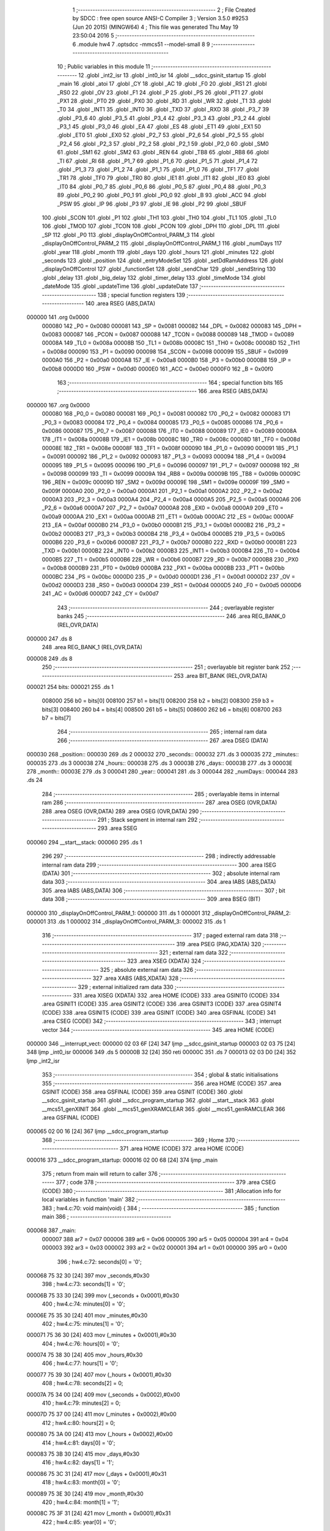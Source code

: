                                       1 ;--------------------------------------------------------
                                      2 ; File Created by SDCC : free open source ANSI-C Compiler
                                      3 ; Version 3.5.0 #9253 (Jun 20 2015) (MINGW64)
                                      4 ; This file was generated Thu May 19 23:50:04 2016
                                      5 ;--------------------------------------------------------
                                      6 	.module hw4
                                      7 	.optsdcc -mmcs51 --model-small
                                      8 	
                                      9 ;--------------------------------------------------------
                                     10 ; Public variables in this module
                                     11 ;--------------------------------------------------------
                                     12 	.globl _int2_isr
                                     13 	.globl _int0_isr
                                     14 	.globl __sdcc_gsinit_startup
                                     15 	.globl _main
                                     16 	.globl _atoi
                                     17 	.globl _CY
                                     18 	.globl _AC
                                     19 	.globl _F0
                                     20 	.globl _RS1
                                     21 	.globl _RS0
                                     22 	.globl _OV
                                     23 	.globl _F1
                                     24 	.globl _P
                                     25 	.globl _PS
                                     26 	.globl _PT1
                                     27 	.globl _PX1
                                     28 	.globl _PT0
                                     29 	.globl _PX0
                                     30 	.globl _RD
                                     31 	.globl _WR
                                     32 	.globl _T1
                                     33 	.globl _T0
                                     34 	.globl _INT1
                                     35 	.globl _INT0
                                     36 	.globl _TXD
                                     37 	.globl _RXD
                                     38 	.globl _P3_7
                                     39 	.globl _P3_6
                                     40 	.globl _P3_5
                                     41 	.globl _P3_4
                                     42 	.globl _P3_3
                                     43 	.globl _P3_2
                                     44 	.globl _P3_1
                                     45 	.globl _P3_0
                                     46 	.globl _EA
                                     47 	.globl _ES
                                     48 	.globl _ET1
                                     49 	.globl _EX1
                                     50 	.globl _ET0
                                     51 	.globl _EX0
                                     52 	.globl _P2_7
                                     53 	.globl _P2_6
                                     54 	.globl _P2_5
                                     55 	.globl _P2_4
                                     56 	.globl _P2_3
                                     57 	.globl _P2_2
                                     58 	.globl _P2_1
                                     59 	.globl _P2_0
                                     60 	.globl _SM0
                                     61 	.globl _SM1
                                     62 	.globl _SM2
                                     63 	.globl _REN
                                     64 	.globl _TB8
                                     65 	.globl _RB8
                                     66 	.globl _TI
                                     67 	.globl _RI
                                     68 	.globl _P1_7
                                     69 	.globl _P1_6
                                     70 	.globl _P1_5
                                     71 	.globl _P1_4
                                     72 	.globl _P1_3
                                     73 	.globl _P1_2
                                     74 	.globl _P1_1
                                     75 	.globl _P1_0
                                     76 	.globl _TF1
                                     77 	.globl _TR1
                                     78 	.globl _TF0
                                     79 	.globl _TR0
                                     80 	.globl _IE1
                                     81 	.globl _IT1
                                     82 	.globl _IE0
                                     83 	.globl _IT0
                                     84 	.globl _P0_7
                                     85 	.globl _P0_6
                                     86 	.globl _P0_5
                                     87 	.globl _P0_4
                                     88 	.globl _P0_3
                                     89 	.globl _P0_2
                                     90 	.globl _P0_1
                                     91 	.globl _P0_0
                                     92 	.globl _B
                                     93 	.globl _ACC
                                     94 	.globl _PSW
                                     95 	.globl _IP
                                     96 	.globl _P3
                                     97 	.globl _IE
                                     98 	.globl _P2
                                     99 	.globl _SBUF
                                    100 	.globl _SCON
                                    101 	.globl _P1
                                    102 	.globl _TH1
                                    103 	.globl _TH0
                                    104 	.globl _TL1
                                    105 	.globl _TL0
                                    106 	.globl _TMOD
                                    107 	.globl _TCON
                                    108 	.globl _PCON
                                    109 	.globl _DPH
                                    110 	.globl _DPL
                                    111 	.globl _SP
                                    112 	.globl _P0
                                    113 	.globl _displayOnOffControl_PARM_3
                                    114 	.globl _displayOnOffControl_PARM_2
                                    115 	.globl _displayOnOffControl_PARM_1
                                    116 	.globl _numDays
                                    117 	.globl _year
                                    118 	.globl _month
                                    119 	.globl _days
                                    120 	.globl _hours
                                    121 	.globl _minutes
                                    122 	.globl _seconds
                                    123 	.globl _position
                                    124 	.globl _entryModeSet
                                    125 	.globl _setDdRamAddress
                                    126 	.globl _displayOnOffControl
                                    127 	.globl _functionSet
                                    128 	.globl _sendChar
                                    129 	.globl _sendString
                                    130 	.globl _delay
                                    131 	.globl _big_delay
                                    132 	.globl _timer_delay
                                    133 	.globl _timeMode
                                    134 	.globl _dateMode
                                    135 	.globl _updateTime
                                    136 	.globl _updateDate
                                    137 ;--------------------------------------------------------
                                    138 ; special function registers
                                    139 ;--------------------------------------------------------
                                    140 	.area RSEG    (ABS,DATA)
      000000                        141 	.org 0x0000
                           000080   142 _P0	=	0x0080
                           000081   143 _SP	=	0x0081
                           000082   144 _DPL	=	0x0082
                           000083   145 _DPH	=	0x0083
                           000087   146 _PCON	=	0x0087
                           000088   147 _TCON	=	0x0088
                           000089   148 _TMOD	=	0x0089
                           00008A   149 _TL0	=	0x008a
                           00008B   150 _TL1	=	0x008b
                           00008C   151 _TH0	=	0x008c
                           00008D   152 _TH1	=	0x008d
                           000090   153 _P1	=	0x0090
                           000098   154 _SCON	=	0x0098
                           000099   155 _SBUF	=	0x0099
                           0000A0   156 _P2	=	0x00a0
                           0000A8   157 _IE	=	0x00a8
                           0000B0   158 _P3	=	0x00b0
                           0000B8   159 _IP	=	0x00b8
                           0000D0   160 _PSW	=	0x00d0
                           0000E0   161 _ACC	=	0x00e0
                           0000F0   162 _B	=	0x00f0
                                    163 ;--------------------------------------------------------
                                    164 ; special function bits
                                    165 ;--------------------------------------------------------
                                    166 	.area RSEG    (ABS,DATA)
      000000                        167 	.org 0x0000
                           000080   168 _P0_0	=	0x0080
                           000081   169 _P0_1	=	0x0081
                           000082   170 _P0_2	=	0x0082
                           000083   171 _P0_3	=	0x0083
                           000084   172 _P0_4	=	0x0084
                           000085   173 _P0_5	=	0x0085
                           000086   174 _P0_6	=	0x0086
                           000087   175 _P0_7	=	0x0087
                           000088   176 _IT0	=	0x0088
                           000089   177 _IE0	=	0x0089
                           00008A   178 _IT1	=	0x008a
                           00008B   179 _IE1	=	0x008b
                           00008C   180 _TR0	=	0x008c
                           00008D   181 _TF0	=	0x008d
                           00008E   182 _TR1	=	0x008e
                           00008F   183 _TF1	=	0x008f
                           000090   184 _P1_0	=	0x0090
                           000091   185 _P1_1	=	0x0091
                           000092   186 _P1_2	=	0x0092
                           000093   187 _P1_3	=	0x0093
                           000094   188 _P1_4	=	0x0094
                           000095   189 _P1_5	=	0x0095
                           000096   190 _P1_6	=	0x0096
                           000097   191 _P1_7	=	0x0097
                           000098   192 _RI	=	0x0098
                           000099   193 _TI	=	0x0099
                           00009A   194 _RB8	=	0x009a
                           00009B   195 _TB8	=	0x009b
                           00009C   196 _REN	=	0x009c
                           00009D   197 _SM2	=	0x009d
                           00009E   198 _SM1	=	0x009e
                           00009F   199 _SM0	=	0x009f
                           0000A0   200 _P2_0	=	0x00a0
                           0000A1   201 _P2_1	=	0x00a1
                           0000A2   202 _P2_2	=	0x00a2
                           0000A3   203 _P2_3	=	0x00a3
                           0000A4   204 _P2_4	=	0x00a4
                           0000A5   205 _P2_5	=	0x00a5
                           0000A6   206 _P2_6	=	0x00a6
                           0000A7   207 _P2_7	=	0x00a7
                           0000A8   208 _EX0	=	0x00a8
                           0000A9   209 _ET0	=	0x00a9
                           0000AA   210 _EX1	=	0x00aa
                           0000AB   211 _ET1	=	0x00ab
                           0000AC   212 _ES	=	0x00ac
                           0000AF   213 _EA	=	0x00af
                           0000B0   214 _P3_0	=	0x00b0
                           0000B1   215 _P3_1	=	0x00b1
                           0000B2   216 _P3_2	=	0x00b2
                           0000B3   217 _P3_3	=	0x00b3
                           0000B4   218 _P3_4	=	0x00b4
                           0000B5   219 _P3_5	=	0x00b5
                           0000B6   220 _P3_6	=	0x00b6
                           0000B7   221 _P3_7	=	0x00b7
                           0000B0   222 _RXD	=	0x00b0
                           0000B1   223 _TXD	=	0x00b1
                           0000B2   224 _INT0	=	0x00b2
                           0000B3   225 _INT1	=	0x00b3
                           0000B4   226 _T0	=	0x00b4
                           0000B5   227 _T1	=	0x00b5
                           0000B6   228 _WR	=	0x00b6
                           0000B7   229 _RD	=	0x00b7
                           0000B8   230 _PX0	=	0x00b8
                           0000B9   231 _PT0	=	0x00b9
                           0000BA   232 _PX1	=	0x00ba
                           0000BB   233 _PT1	=	0x00bb
                           0000BC   234 _PS	=	0x00bc
                           0000D0   235 _P	=	0x00d0
                           0000D1   236 _F1	=	0x00d1
                           0000D2   237 _OV	=	0x00d2
                           0000D3   238 _RS0	=	0x00d3
                           0000D4   239 _RS1	=	0x00d4
                           0000D5   240 _F0	=	0x00d5
                           0000D6   241 _AC	=	0x00d6
                           0000D7   242 _CY	=	0x00d7
                                    243 ;--------------------------------------------------------
                                    244 ; overlayable register banks
                                    245 ;--------------------------------------------------------
                                    246 	.area REG_BANK_0	(REL,OVR,DATA)
      000000                        247 	.ds 8
                                    248 	.area REG_BANK_1	(REL,OVR,DATA)
      000008                        249 	.ds 8
                                    250 ;--------------------------------------------------------
                                    251 ; overlayable bit register bank
                                    252 ;--------------------------------------------------------
                                    253 	.area BIT_BANK	(REL,OVR,DATA)
      000021                        254 bits:
      000021                        255 	.ds 1
                           008000   256 	b0 = bits[0]
                           008100   257 	b1 = bits[1]
                           008200   258 	b2 = bits[2]
                           008300   259 	b3 = bits[3]
                           008400   260 	b4 = bits[4]
                           008500   261 	b5 = bits[5]
                           008600   262 	b6 = bits[6]
                           008700   263 	b7 = bits[7]
                                    264 ;--------------------------------------------------------
                                    265 ; internal ram data
                                    266 ;--------------------------------------------------------
                                    267 	.area DSEG    (DATA)
      000030                        268 _position::
      000030                        269 	.ds 2
      000032                        270 _seconds::
      000032                        271 	.ds 3
      000035                        272 _minutes::
      000035                        273 	.ds 3
      000038                        274 _hours::
      000038                        275 	.ds 3
      00003B                        276 _days::
      00003B                        277 	.ds 3
      00003E                        278 _month::
      00003E                        279 	.ds 3
      000041                        280 _year::
      000041                        281 	.ds 3
      000044                        282 _numDays::
      000044                        283 	.ds 24
                                    284 ;--------------------------------------------------------
                                    285 ; overlayable items in internal ram 
                                    286 ;--------------------------------------------------------
                                    287 	.area	OSEG    (OVR,DATA)
                                    288 	.area	OSEG    (OVR,DATA)
                                    289 	.area	OSEG    (OVR,DATA)
                                    290 ;--------------------------------------------------------
                                    291 ; Stack segment in internal ram 
                                    292 ;--------------------------------------------------------
                                    293 	.area	SSEG
      000060                        294 __start__stack:
      000060                        295 	.ds	1
                                    296 
                                    297 ;--------------------------------------------------------
                                    298 ; indirectly addressable internal ram data
                                    299 ;--------------------------------------------------------
                                    300 	.area ISEG    (DATA)
                                    301 ;--------------------------------------------------------
                                    302 ; absolute internal ram data
                                    303 ;--------------------------------------------------------
                                    304 	.area IABS    (ABS,DATA)
                                    305 	.area IABS    (ABS,DATA)
                                    306 ;--------------------------------------------------------
                                    307 ; bit data
                                    308 ;--------------------------------------------------------
                                    309 	.area BSEG    (BIT)
      000000                        310 _displayOnOffControl_PARM_1:
      000000                        311 	.ds 1
      000001                        312 _displayOnOffControl_PARM_2:
      000001                        313 	.ds 1
      000002                        314 _displayOnOffControl_PARM_3:
      000002                        315 	.ds 1
                                    316 ;--------------------------------------------------------
                                    317 ; paged external ram data
                                    318 ;--------------------------------------------------------
                                    319 	.area PSEG    (PAG,XDATA)
                                    320 ;--------------------------------------------------------
                                    321 ; external ram data
                                    322 ;--------------------------------------------------------
                                    323 	.area XSEG    (XDATA)
                                    324 ;--------------------------------------------------------
                                    325 ; absolute external ram data
                                    326 ;--------------------------------------------------------
                                    327 	.area XABS    (ABS,XDATA)
                                    328 ;--------------------------------------------------------
                                    329 ; external initialized ram data
                                    330 ;--------------------------------------------------------
                                    331 	.area XISEG   (XDATA)
                                    332 	.area HOME    (CODE)
                                    333 	.area GSINIT0 (CODE)
                                    334 	.area GSINIT1 (CODE)
                                    335 	.area GSINIT2 (CODE)
                                    336 	.area GSINIT3 (CODE)
                                    337 	.area GSINIT4 (CODE)
                                    338 	.area GSINIT5 (CODE)
                                    339 	.area GSINIT  (CODE)
                                    340 	.area GSFINAL (CODE)
                                    341 	.area CSEG    (CODE)
                                    342 ;--------------------------------------------------------
                                    343 ; interrupt vector 
                                    344 ;--------------------------------------------------------
                                    345 	.area HOME    (CODE)
      000000                        346 __interrupt_vect:
      000000 02 03 6F         [24]  347 	ljmp	__sdcc_gsinit_startup
      000003 02 03 75         [24]  348 	ljmp	_int0_isr
      000006                        349 	.ds	5
      00000B 32               [24]  350 	reti
      00000C                        351 	.ds	7
      000013 02 03 D0         [24]  352 	ljmp	_int2_isr
                                    353 ;--------------------------------------------------------
                                    354 ; global & static initialisations
                                    355 ;--------------------------------------------------------
                                    356 	.area HOME    (CODE)
                                    357 	.area GSINIT  (CODE)
                                    358 	.area GSFINAL (CODE)
                                    359 	.area GSINIT  (CODE)
                                    360 	.globl __sdcc_gsinit_startup
                                    361 	.globl __sdcc_program_startup
                                    362 	.globl __start__stack
                                    363 	.globl __mcs51_genXINIT
                                    364 	.globl __mcs51_genXRAMCLEAR
                                    365 	.globl __mcs51_genRAMCLEAR
                                    366 	.area GSFINAL (CODE)
      000065 02 00 16         [24]  367 	ljmp	__sdcc_program_startup
                                    368 ;--------------------------------------------------------
                                    369 ; Home
                                    370 ;--------------------------------------------------------
                                    371 	.area HOME    (CODE)
                                    372 	.area HOME    (CODE)
      000016                        373 __sdcc_program_startup:
      000016 02 00 68         [24]  374 	ljmp	_main
                                    375 ;	return from main will return to caller
                                    376 ;--------------------------------------------------------
                                    377 ; code
                                    378 ;--------------------------------------------------------
                                    379 	.area CSEG    (CODE)
                                    380 ;------------------------------------------------------------
                                    381 ;Allocation info for local variables in function 'main'
                                    382 ;------------------------------------------------------------
                                    383 ;	hw4.c:70: void main(void) {
                                    384 ;	-----------------------------------------
                                    385 ;	 function main
                                    386 ;	-----------------------------------------
      000068                        387 _main:
                           000007   388 	ar7 = 0x07
                           000006   389 	ar6 = 0x06
                           000005   390 	ar5 = 0x05
                           000004   391 	ar4 = 0x04
                           000003   392 	ar3 = 0x03
                           000002   393 	ar2 = 0x02
                           000001   394 	ar1 = 0x01
                           000000   395 	ar0 = 0x00
                                    396 ;	hw4.c:72: seconds[0] = '0';
      000068 75 32 30         [24]  397 	mov	_seconds,#0x30
                                    398 ;	hw4.c:73: seconds[1] = '0';
      00006B 75 33 30         [24]  399 	mov	(_seconds + 0x0001),#0x30
                                    400 ;	hw4.c:74: minutes[0] = '0';
      00006E 75 35 30         [24]  401 	mov	_minutes,#0x30
                                    402 ;	hw4.c:75: minutes[1] = '0';
      000071 75 36 30         [24]  403 	mov	(_minutes + 0x0001),#0x30
                                    404 ;	hw4.c:76: hours[0] = '0';
      000074 75 38 30         [24]  405 	mov	_hours,#0x30
                                    406 ;	hw4.c:77: hours[1] = '0';
      000077 75 39 30         [24]  407 	mov	(_hours + 0x0001),#0x30
                                    408 ;	hw4.c:78: seconds[2] = 0;
      00007A 75 34 00         [24]  409 	mov	(_seconds + 0x0002),#0x00
                                    410 ;	hw4.c:79: minutes[2] = 0;
      00007D 75 37 00         [24]  411 	mov	(_minutes + 0x0002),#0x00
                                    412 ;	hw4.c:80: hours[2] = 0;
      000080 75 3A 00         [24]  413 	mov	(_hours + 0x0002),#0x00
                                    414 ;	hw4.c:81: days[0] = '0';
      000083 75 3B 30         [24]  415 	mov	_days,#0x30
                                    416 ;	hw4.c:82: days[1] = '1';
      000086 75 3C 31         [24]  417 	mov	(_days + 0x0001),#0x31
                                    418 ;	hw4.c:83: month[0] = '0';
      000089 75 3E 30         [24]  419 	mov	_month,#0x30
                                    420 ;	hw4.c:84: month[1] = '1';
      00008C 75 3F 31         [24]  421 	mov	(_month + 0x0001),#0x31
                                    422 ;	hw4.c:85: year[0] = '0';
      00008F 75 41 30         [24]  423 	mov	_year,#0x30
                                    424 ;	hw4.c:86: year[1] = '0';
      000092 75 42 30         [24]  425 	mov	(_year + 0x0001),#0x30
                                    426 ;	hw4.c:87: seconds[2] = 0;
      000095 75 34 00         [24]  427 	mov	(_seconds + 0x0002),#0x00
                                    428 ;	hw4.c:88: minutes[2] = 0;
      000098 75 37 00         [24]  429 	mov	(_minutes + 0x0002),#0x00
                                    430 ;	hw4.c:89: hours[2] = 0;
      00009B 75 3A 00         [24]  431 	mov	(_hours + 0x0002),#0x00
                                    432 ;	hw4.c:92: numDays[0]= 31 ;
      00009E 75 44 1F         [24]  433 	mov	(_numDays + 0),#0x1F
      0000A1 75 45 00         [24]  434 	mov	(_numDays + 1),#0x00
                                    435 ;	hw4.c:93: numDays[1]= 28 ;
      0000A4 75 46 1C         [24]  436 	mov	((_numDays + 0x0002) + 0),#0x1C
      0000A7 75 47 00         [24]  437 	mov	((_numDays + 0x0002) + 1),#0x00
                                    438 ;	hw4.c:94: numDays[2]= 31 ;
      0000AA 75 48 1F         [24]  439 	mov	((_numDays + 0x0004) + 0),#0x1F
      0000AD 75 49 00         [24]  440 	mov	((_numDays + 0x0004) + 1),#0x00
                                    441 ;	hw4.c:95: numDays[3]= 30 ;
      0000B0 75 4A 1E         [24]  442 	mov	((_numDays + 0x0006) + 0),#0x1E
      0000B3 75 4B 00         [24]  443 	mov	((_numDays + 0x0006) + 1),#0x00
                                    444 ;	hw4.c:96: numDays[4]= 31 ;
      0000B6 75 4C 1F         [24]  445 	mov	((_numDays + 0x0008) + 0),#0x1F
      0000B9 75 4D 00         [24]  446 	mov	((_numDays + 0x0008) + 1),#0x00
                                    447 ;	hw4.c:97: numDays[5]= 30 ;
      0000BC 75 4E 1E         [24]  448 	mov	((_numDays + 0x000a) + 0),#0x1E
      0000BF 75 4F 00         [24]  449 	mov	((_numDays + 0x000a) + 1),#0x00
                                    450 ;	hw4.c:98: numDays[6]= 31 ;
      0000C2 75 50 1F         [24]  451 	mov	((_numDays + 0x000c) + 0),#0x1F
      0000C5 75 51 00         [24]  452 	mov	((_numDays + 0x000c) + 1),#0x00
                                    453 ;	hw4.c:99: numDays[7]= 31 ;
      0000C8 75 52 1F         [24]  454 	mov	((_numDays + 0x000e) + 0),#0x1F
      0000CB 75 53 00         [24]  455 	mov	((_numDays + 0x000e) + 1),#0x00
                                    456 ;	hw4.c:100: numDays[8]= 30 ;
      0000CE 75 54 1E         [24]  457 	mov	((_numDays + 0x0010) + 0),#0x1E
      0000D1 75 55 00         [24]  458 	mov	((_numDays + 0x0010) + 1),#0x00
                                    459 ;	hw4.c:101: numDays[9]= 31 ;
      0000D4 75 56 1F         [24]  460 	mov	((_numDays + 0x0012) + 0),#0x1F
      0000D7 75 57 00         [24]  461 	mov	((_numDays + 0x0012) + 1),#0x00
                                    462 ;	hw4.c:102: numDays[10]= 30 ;
      0000DA 75 58 1E         [24]  463 	mov	((_numDays + 0x0014) + 0),#0x1E
      0000DD 75 59 00         [24]  464 	mov	((_numDays + 0x0014) + 1),#0x00
                                    465 ;	hw4.c:103: numDays[11]= 31 ;
      0000E0 75 5A 1F         [24]  466 	mov	((_numDays + 0x0016) + 0),#0x1F
      0000E3 75 5B 00         [24]  467 	mov	((_numDays + 0x0016) + 1),#0x00
                                    468 ;	hw4.c:106: IT0 = 1;   // make INT0 to edge triggered
      0000E6 D2 88            [12]  469 	setb	_IT0
                                    470 ;	hw4.c:107: IT1 = 1;   // make INT1 to edge triggered
      0000E8 D2 8A            [12]  471 	setb	_IT1
                                    472 ;	hw4.c:108: IE = 0x85;  //enable external interupt0	
      0000EA 75 A8 85         [24]  473 	mov	_IE,#0x85
                                    474 ;	hw4.c:110: functionSet();
      0000ED 12 02 F0         [24]  475 	lcall	_functionSet
                                    476 ;	hw4.c:111: entryModeSet(); // increment and no shift
      0000F0 12 02 B7         [24]  477 	lcall	_entryModeSet
                                    478 ;	hw4.c:112: displayOnOffControl(1, 1, 1); // display on, cursor on and blinking on
      0000F3 D2 00            [12]  479 	setb	_displayOnOffControl_PARM_1
      0000F5 D2 01            [12]  480 	setb	_displayOnOffControl_PARM_2
      0000F7 D2 02            [12]  481 	setb	_displayOnOffControl_PARM_3
      0000F9 12 02 D3         [24]  482 	lcall	_displayOnOffControl
                                    483 ;	hw4.c:115: setDdRamAddress(0x00); // set address to start of first line
      0000FC 75 82 00         [24]  484 	mov	dpl,#0x00
      0000FF 12 02 C3         [24]  485 	lcall	_setDdRamAddress
                                    486 ;	hw4.c:116: sendString(hours);
      000102 90 00 38         [24]  487 	mov	dptr,#_hours
      000105 75 F0 40         [24]  488 	mov	b,#0x40
      000108 12 03 09         [24]  489 	lcall	_sendString
                                    490 ;	hw4.c:117: sendChar(':');
      00010B 75 82 3A         [24]  491 	mov	dpl,#0x3A
      00010E 12 02 FC         [24]  492 	lcall	_sendChar
                                    493 ;	hw4.c:118: sendString(minutes);
      000111 90 00 35         [24]  494 	mov	dptr,#_minutes
      000114 75 F0 40         [24]  495 	mov	b,#0x40
      000117 12 03 09         [24]  496 	lcall	_sendString
                                    497 ;	hw4.c:119: sendChar(':');
      00011A 75 82 3A         [24]  498 	mov	dpl,#0x3A
      00011D 12 02 FC         [24]  499 	lcall	_sendChar
                                    500 ;	hw4.c:120: sendString(seconds);
      000120 90 00 32         [24]  501 	mov	dptr,#_seconds
      000123 75 F0 40         [24]  502 	mov	b,#0x40
      000126 12 03 09         [24]  503 	lcall	_sendString
                                    504 ;	hw4.c:121: setDdRamAddress(0x40); // set address to start of second line
      000129 75 82 40         [24]  505 	mov	dpl,#0x40
      00012C 12 02 C3         [24]  506 	lcall	_setDdRamAddress
                                    507 ;	hw4.c:122: sendString(days);
      00012F 90 00 3B         [24]  508 	mov	dptr,#_days
      000132 75 F0 40         [24]  509 	mov	b,#0x40
      000135 12 03 09         [24]  510 	lcall	_sendString
                                    511 ;	hw4.c:123: sendChar('-');
      000138 75 82 2D         [24]  512 	mov	dpl,#0x2D
      00013B 12 02 FC         [24]  513 	lcall	_sendChar
                                    514 ;	hw4.c:124: sendString(month);
      00013E 90 00 3E         [24]  515 	mov	dptr,#_month
      000141 75 F0 40         [24]  516 	mov	b,#0x40
      000144 12 03 09         [24]  517 	lcall	_sendString
                                    518 ;	hw4.c:125: sendChar('-');
      000147 75 82 2D         [24]  519 	mov	dpl,#0x2D
      00014A 12 02 FC         [24]  520 	lcall	_sendChar
                                    521 ;	hw4.c:126: sendString(year);
      00014D 90 00 41         [24]  522 	mov	dptr,#_year
      000150 75 F0 40         [24]  523 	mov	b,#0x40
      000153 12 03 09         [24]  524 	lcall	_sendString
                                    525 ;	hw4.c:128: while (1) {
      000156                        526 00130$:
                                    527 ;	hw4.c:132: P1 = ~ seconds[1];
      000156 E5 33            [12]  528 	mov	a,(_seconds + 0x0001)
      000158 F4               [12]  529 	cpl	a
      000159 F5 90            [12]  530 	mov	_P1,a
                                    531 ;	hw4.c:133: timer_delay();
      00015B 12 03 54         [24]  532 	lcall	_timer_delay
                                    533 ;	hw4.c:134: seconds[1]++;
      00015E AF 33            [24]  534 	mov	r7,(_seconds + 0x0001)
      000160 0F               [12]  535 	inc	r7
      000161 8F 33            [24]  536 	mov	(_seconds + 0x0001),r7
                                    537 ;	hw4.c:135: if (seconds[1] == 58){
      000163 BF 3A 02         [24]  538 	cjne	r7,#0x3A,00179$
      000166 80 03            [24]  539 	sjmp	00180$
      000168                        540 00179$:
      000168 02 02 A5         [24]  541 	ljmp	00128$
      00016B                        542 00180$:
                                    543 ;	hw4.c:136: seconds[1] = '0';
      00016B 75 33 30         [24]  544 	mov	(_seconds + 0x0001),#0x30
                                    545 ;	hw4.c:137: seconds[0] ++;
      00016E AF 32            [24]  546 	mov	r7,_seconds
      000170 0F               [12]  547 	inc	r7
      000171 8F 32            [24]  548 	mov	_seconds,r7
                                    549 ;	hw4.c:138: if(seconds [0] == '6'){
      000173 BF 36 02         [24]  550 	cjne	r7,#0x36,00181$
      000176 80 03            [24]  551 	sjmp	00182$
      000178                        552 00181$:
      000178 02 02 A5         [24]  553 	ljmp	00128$
      00017B                        554 00182$:
                                    555 ;	hw4.c:139: seconds[0] = '0';
      00017B 75 32 30         [24]  556 	mov	_seconds,#0x30
                                    557 ;	hw4.c:140: minutes[1] ++;
      00017E AF 36            [24]  558 	mov	r7,(_minutes + 0x0001)
      000180 0F               [12]  559 	inc	r7
      000181 8F 36            [24]  560 	mov	(_minutes + 0x0001),r7
                                    561 ;	hw4.c:141: if(minutes[1] == 58){
      000183 BF 3A 02         [24]  562 	cjne	r7,#0x3A,00183$
      000186 80 03            [24]  563 	sjmp	00184$
      000188                        564 00183$:
      000188 02 02 96         [24]  565 	ljmp	00124$
      00018B                        566 00184$:
                                    567 ;	hw4.c:142: minutes[1] = '0';
      00018B 75 36 30         [24]  568 	mov	(_minutes + 0x0001),#0x30
                                    569 ;	hw4.c:143: minutes[0] ++;
      00018E AF 35            [24]  570 	mov	r7,_minutes
      000190 0F               [12]  571 	inc	r7
      000191 8F 35            [24]  572 	mov	_minutes,r7
                                    573 ;	hw4.c:144: if(minutes[0] == '6'){
      000193 BF 36 02         [24]  574 	cjne	r7,#0x36,00185$
      000196 80 03            [24]  575 	sjmp	00186$
      000198                        576 00185$:
      000198 02 02 96         [24]  577 	ljmp	00124$
      00019B                        578 00186$:
                                    579 ;	hw4.c:145: minutes[0] = '0';
      00019B 75 35 30         [24]  580 	mov	_minutes,#0x30
                                    581 ;	hw4.c:146: hours[1] ++;
      00019E AF 39            [24]  582 	mov	r7,(_hours + 0x0001)
      0001A0 0F               [12]  583 	inc	r7
      0001A1 8F 39            [24]  584 	mov	(_hours + 0x0001),r7
                                    585 ;	hw4.c:148: if((hours[1] == 58) || (hours[1] == '4' && hours[0] == '2' ) ){
      0001A3 BF 3A 02         [24]  586 	cjne	r7,#0x3A,00187$
      0001A6 80 14            [24]  587 	sjmp	00117$
      0001A8                        588 00187$:
      0001A8 74 34            [12]  589 	mov	a,#0x34
      0001AA B5 39 02         [24]  590 	cjne	a,(_hours + 0x0001),00188$
      0001AD 80 03            [24]  591 	sjmp	00189$
      0001AF                        592 00188$:
      0001AF 02 02 87         [24]  593 	ljmp	00118$
      0001B2                        594 00189$:
      0001B2 74 32            [12]  595 	mov	a,#0x32
      0001B4 B5 38 02         [24]  596 	cjne	a,_hours,00190$
      0001B7 80 03            [24]  597 	sjmp	00191$
      0001B9                        598 00190$:
      0001B9 02 02 87         [24]  599 	ljmp	00118$
      0001BC                        600 00191$:
      0001BC                        601 00117$:
                                    602 ;	hw4.c:149: hours[1] = '0';
      0001BC 75 39 30         [24]  603 	mov	(_hours + 0x0001),#0x30
                                    604 ;	hw4.c:150: hours[0] ++;
      0001BF AF 38            [24]  605 	mov	r7,_hours
      0001C1 0F               [12]  606 	inc	r7
      0001C2 8F 38            [24]  607 	mov	_hours,r7
                                    608 ;	hw4.c:151: if (hours[0] == '3'){
      0001C4 BF 33 02         [24]  609 	cjne	r7,#0x33,00192$
      0001C7 80 03            [24]  610 	sjmp	00193$
      0001C9                        611 00192$:
      0001C9 02 02 87         [24]  612 	ljmp	00118$
      0001CC                        613 00193$:
                                    614 ;	hw4.c:152: hours[0] = '0';
      0001CC 75 38 30         [24]  615 	mov	_hours,#0x30
                                    616 ;	hw4.c:154: if (atoi(days) == numDays[atoi(month)-1] ){
      0001CF 90 00 3B         [24]  617 	mov	dptr,#_days
      0001D2 75 F0 40         [24]  618 	mov	b,#0x40
      0001D5 12 07 EA         [24]  619 	lcall	_atoi
      0001D8 AE 82            [24]  620 	mov	r6,dpl
      0001DA AF 83            [24]  621 	mov	r7,dph
      0001DC 90 00 3E         [24]  622 	mov	dptr,#_month
      0001DF 75 F0 40         [24]  623 	mov	b,#0x40
      0001E2 C0 07            [24]  624 	push	ar7
      0001E4 C0 06            [24]  625 	push	ar6
      0001E6 12 07 EA         [24]  626 	lcall	_atoi
      0001E9 AC 82            [24]  627 	mov	r4,dpl
      0001EB D0 06            [24]  628 	pop	ar6
      0001ED D0 07            [24]  629 	pop	ar7
      0001EF 1C               [12]  630 	dec	r4
      0001F0 EC               [12]  631 	mov	a,r4
      0001F1 2C               [12]  632 	add	a,r4
      0001F2 24 44            [12]  633 	add	a,#_numDays
      0001F4 F9               [12]  634 	mov	r1,a
      0001F5 87 04            [24]  635 	mov	ar4,@r1
      0001F7 09               [12]  636 	inc	r1
      0001F8 87 05            [24]  637 	mov	ar5,@r1
      0001FA 19               [12]  638 	dec	r1
      0001FB EE               [12]  639 	mov	a,r6
      0001FC B5 04 06         [24]  640 	cjne	a,ar4,00194$
      0001FF EF               [12]  641 	mov	a,r7
      000200 B5 05 02         [24]  642 	cjne	a,ar5,00194$
      000203 80 03            [24]  643 	sjmp	00195$
      000205                        644 00194$:
      000205 02 02 67         [24]  645 	ljmp	00112$
      000208                        646 00195$:
                                    647 ;	hw4.c:155: days[1] = '0';
      000208 75 3C 30         [24]  648 	mov	(_days + 0x0001),#0x30
                                    649 ;	hw4.c:156: days[0] = '0';
      00020B 75 3B 30         [24]  650 	mov	_days,#0x30
                                    651 ;	hw4.c:157: month[1]++;
      00020E AF 3F            [24]  652 	mov	r7,(_month + 0x0001)
      000210 0F               [12]  653 	inc	r7
      000211 8F 3F            [24]  654 	mov	(_month + 0x0001),r7
                                    655 ;	hw4.c:158: if((month[1] == 58) || (month[1] == '3' && month[0] == '1' ) ){
      000213 BF 3A 02         [24]  656 	cjne	r7,#0x3A,00196$
      000216 80 0A            [24]  657 	sjmp	00107$
      000218                        658 00196$:
      000218 74 33            [12]  659 	mov	a,#0x33
      00021A B5 3F 3B         [24]  660 	cjne	a,(_month + 0x0001),00108$
      00021D 74 31            [12]  661 	mov	a,#0x31
      00021F B5 3E 36         [24]  662 	cjne	a,_month,00108$
      000222                        663 00107$:
                                    664 ;	hw4.c:159: month[1] = '0';
      000222 75 3F 30         [24]  665 	mov	(_month + 0x0001),#0x30
                                    666 ;	hw4.c:160: month[0] ++;
      000225 AF 3E            [24]  667 	mov	r7,_month
      000227 0F               [12]  668 	inc	r7
      000228 8F 3E            [24]  669 	mov	_month,r7
                                    670 ;	hw4.c:161: if (month[0] == '2'){
      00022A BF 32 2B         [24]  671 	cjne	r7,#0x32,00108$
                                    672 ;	hw4.c:162: month[0] = '0';
      00022D 75 3E 30         [24]  673 	mov	_month,#0x30
                                    674 ;	hw4.c:163: month[1] = '1';
      000230 75 3F 31         [24]  675 	mov	(_month + 0x0001),#0x31
                                    676 ;	hw4.c:164: year[1] ++;
      000233 AF 42            [24]  677 	mov	r7,(_year + 0x0001)
      000235 0F               [12]  678 	inc	r7
      000236 8F 42            [24]  679 	mov	(_year + 0x0001),r7
                                    680 ;	hw4.c:165: if ( year[1] == 58){
      000238 BF 3A 0E         [24]  681 	cjne	r7,#0x3A,00104$
                                    682 ;	hw4.c:166: year[1] = '0';
      00023B 75 42 30         [24]  683 	mov	(_year + 0x0001),#0x30
                                    684 ;	hw4.c:167: year[0] ++;
      00023E AF 41            [24]  685 	mov	r7,_year
      000240 0F               [12]  686 	inc	r7
      000241 8F 41            [24]  687 	mov	_year,r7
                                    688 ;	hw4.c:168: if (year[0] == 58){
      000243 BF 3A 03         [24]  689 	cjne	r7,#0x3A,00104$
                                    690 ;	hw4.c:169: year[0] = '0';
      000246 75 41 30         [24]  691 	mov	_year,#0x30
      000249                        692 00104$:
                                    693 ;	hw4.c:172: setDdRamAddress(0x46); //setting adress to beginning of year
      000249 75 82 46         [24]  694 	mov	dpl,#0x46
      00024C 12 02 C3         [24]  695 	lcall	_setDdRamAddress
                                    696 ;	hw4.c:173: sendString(year);
      00024F 90 00 41         [24]  697 	mov	dptr,#_year
      000252 75 F0 40         [24]  698 	mov	b,#0x40
      000255 12 03 09         [24]  699 	lcall	_sendString
      000258                        700 00108$:
                                    701 ;	hw4.c:176: setDdRamAddress(0x43); //setting adress to beginning of months
      000258 75 82 43         [24]  702 	mov	dpl,#0x43
      00025B 12 02 C3         [24]  703 	lcall	_setDdRamAddress
                                    704 ;	hw4.c:177: sendString(month);
      00025E 90 00 3E         [24]  705 	mov	dptr,#_month
      000261 75 F0 40         [24]  706 	mov	b,#0x40
      000264 12 03 09         [24]  707 	lcall	_sendString
      000267                        708 00112$:
                                    709 ;	hw4.c:179: days[1] ++;
      000267 AF 3C            [24]  710 	mov	r7,(_days + 0x0001)
      000269 0F               [12]  711 	inc	r7
      00026A 8F 3C            [24]  712 	mov	(_days + 0x0001),r7
                                    713 ;	hw4.c:180: if ((days[1] == 58) ){
      00026C BF 3A 09         [24]  714 	cjne	r7,#0x3A,00114$
                                    715 ;	hw4.c:181: days[1] = '0';
      00026F 75 3C 30         [24]  716 	mov	(_days + 0x0001),#0x30
                                    717 ;	hw4.c:182: days[0] ++;
      000272 E5 3B            [12]  718 	mov	a,_days
      000274 FF               [12]  719 	mov	r7,a
      000275 04               [12]  720 	inc	a
      000276 F5 3B            [12]  721 	mov	_days,a
      000278                        722 00114$:
                                    723 ;	hw4.c:184: setDdRamAddress(0x40); //setting adress to beginning of line 2 (days)
      000278 75 82 40         [24]  724 	mov	dpl,#0x40
      00027B 12 02 C3         [24]  725 	lcall	_setDdRamAddress
                                    726 ;	hw4.c:185: sendString(days);
      00027E 90 00 3B         [24]  727 	mov	dptr,#_days
      000281 75 F0 40         [24]  728 	mov	b,#0x40
      000284 12 03 09         [24]  729 	lcall	_sendString
      000287                        730 00118$:
                                    731 ;	hw4.c:188: setDdRamAddress(0x00); //setting adress to beginning of line 1 (hours)
      000287 75 82 00         [24]  732 	mov	dpl,#0x00
      00028A 12 02 C3         [24]  733 	lcall	_setDdRamAddress
                                    734 ;	hw4.c:189: sendString(hours);		
      00028D 90 00 38         [24]  735 	mov	dptr,#_hours
      000290 75 F0 40         [24]  736 	mov	b,#0x40
      000293 12 03 09         [24]  737 	lcall	_sendString
      000296                        738 00124$:
                                    739 ;	hw4.c:192: setDdRamAddress(0x03); // setting adress to beginning of minutes
      000296 75 82 03         [24]  740 	mov	dpl,#0x03
      000299 12 02 C3         [24]  741 	lcall	_setDdRamAddress
                                    742 ;	hw4.c:193: sendString(minutes);
      00029C 90 00 35         [24]  743 	mov	dptr,#_minutes
      00029F 75 F0 40         [24]  744 	mov	b,#0x40
      0002A2 12 03 09         [24]  745 	lcall	_sendString
      0002A5                        746 00128$:
                                    747 ;	hw4.c:197: setDdRamAddress(0x06); // setting adress to beggining of seconds
      0002A5 75 82 06         [24]  748 	mov	dpl,#0x06
      0002A8 12 02 C3         [24]  749 	lcall	_setDdRamAddress
                                    750 ;	hw4.c:198: sendString(seconds);
      0002AB 90 00 32         [24]  751 	mov	dptr,#_seconds
      0002AE 75 F0 40         [24]  752 	mov	b,#0x40
      0002B1 12 03 09         [24]  753 	lcall	_sendString
      0002B4 02 01 56         [24]  754 	ljmp	00130$
                                    755 ;------------------------------------------------------------
                                    756 ;Allocation info for local variables in function 'entryModeSet'
                                    757 ;------------------------------------------------------------
                                    758 ;	hw4.c:202: void entryModeSet() {
                                    759 ;	-----------------------------------------
                                    760 ;	 function entryModeSet
                                    761 ;	-----------------------------------------
      0002B7                        762 _entryModeSet:
                                    763 ;	hw4.c:203: RS = 0;
      0002B7 C2 A3            [12]  764 	clr	_P2_3
                                    765 ;	hw4.c:204: P1 = 0x06;  
      0002B9 75 90 06         [24]  766 	mov	_P1,#0x06
                                    767 ;	hw4.c:205: E = 1;
      0002BC D2 A2            [12]  768 	setb	_P2_2
                                    769 ;	hw4.c:206: E = 0;
      0002BE C2 A2            [12]  770 	clr	_P2_2
                                    771 ;	hw4.c:207: delay();
      0002C0 02 03 36         [24]  772 	ljmp	_delay
                                    773 ;------------------------------------------------------------
                                    774 ;Allocation info for local variables in function 'setDdRamAddress'
                                    775 ;------------------------------------------------------------
                                    776 ;address                   Allocated to registers r7 
                                    777 ;------------------------------------------------------------
                                    778 ;	hw4.c:210: void setDdRamAddress(char address) {  // Determine the place to place the next character - First LCD location address in 00h for line 1 and 40h for line 2
                                    779 ;	-----------------------------------------
                                    780 ;	 function setDdRamAddress
                                    781 ;	-----------------------------------------
      0002C3                        782 _setDdRamAddress:
      0002C3 AF 82            [24]  783 	mov	r7,dpl
                                    784 ;	hw4.c:211: RS = 0;
      0002C5 C2 A3            [12]  785 	clr	_P2_3
                                    786 ;	hw4.c:212: P1 = address | 0x80;  // set the MSB to detect that this is an address
      0002C7 74 80            [12]  787 	mov	a,#0x80
      0002C9 4F               [12]  788 	orl	a,r7
      0002CA F5 90            [12]  789 	mov	_P1,a
                                    790 ;	hw4.c:213: E = 1;
      0002CC D2 A2            [12]  791 	setb	_P2_2
                                    792 ;	hw4.c:214: E = 0;
      0002CE C2 A2            [12]  793 	clr	_P2_2
                                    794 ;	hw4.c:215: delay();
      0002D0 02 03 36         [24]  795 	ljmp	_delay
                                    796 ;------------------------------------------------------------
                                    797 ;Allocation info for local variables in function 'displayOnOffControl'
                                    798 ;------------------------------------------------------------
                                    799 ;	hw4.c:218: void displayOnOffControl(__bit display, __bit cursor, __bit blinking) {
                                    800 ;	-----------------------------------------
                                    801 ;	 function displayOnOffControl
                                    802 ;	-----------------------------------------
      0002D3                        803 _displayOnOffControl:
                                    804 ;	hw4.c:219: P1_7 = 0;
      0002D3 C2 97            [12]  805 	clr	_P1_7
                                    806 ;	hw4.c:220: P1_6 = 0;
      0002D5 C2 96            [12]  807 	clr	_P1_6
                                    808 ;	hw4.c:221: P1_5 = 0;
      0002D7 C2 95            [12]  809 	clr	_P1_5
                                    810 ;	hw4.c:222: P1_4 = 0;
      0002D9 C2 94            [12]  811 	clr	_P1_4
                                    812 ;	hw4.c:223: P1_3 = 1;
      0002DB D2 93            [12]  813 	setb	_P1_3
                                    814 ;	hw4.c:224: P1_2 = display;
      0002DD A2 00            [12]  815 	mov	c,_displayOnOffControl_PARM_1
      0002DF 92 92            [24]  816 	mov	_P1_2,c
                                    817 ;	hw4.c:225: P1_1 = cursor;
      0002E1 A2 01            [12]  818 	mov	c,_displayOnOffControl_PARM_2
      0002E3 92 91            [24]  819 	mov	_P1_1,c
                                    820 ;	hw4.c:226: P1_0 = blinking;
      0002E5 A2 02            [12]  821 	mov	c,_displayOnOffControl_PARM_3
      0002E7 92 90            [24]  822 	mov	_P1_0,c
                                    823 ;	hw4.c:227: E = 1;
      0002E9 D2 A2            [12]  824 	setb	_P2_2
                                    825 ;	hw4.c:228: E = 0;
      0002EB C2 A2            [12]  826 	clr	_P2_2
                                    827 ;	hw4.c:229: delay();
      0002ED 02 03 36         [24]  828 	ljmp	_delay
                                    829 ;------------------------------------------------------------
                                    830 ;Allocation info for local variables in function 'functionSet'
                                    831 ;------------------------------------------------------------
                                    832 ;	hw4.c:232: void functionSet(void) {
                                    833 ;	-----------------------------------------
                                    834 ;	 function functionSet
                                    835 ;	-----------------------------------------
      0002F0                        836 _functionSet:
                                    837 ;	hw4.c:233: RS = 0;
      0002F0 C2 A3            [12]  838 	clr	_P2_3
                                    839 ;	hw4.c:234: P1 = 0x38; // 8-bit mode, 2 lines LCD
      0002F2 75 90 38         [24]  840 	mov	_P1,#0x38
                                    841 ;	hw4.c:235: E = 1;
      0002F5 D2 A2            [12]  842 	setb	_P2_2
                                    843 ;	hw4.c:236: E = 0;
      0002F7 C2 A2            [12]  844 	clr	_P2_2
                                    845 ;	hw4.c:237: delay();
      0002F9 02 03 36         [24]  846 	ljmp	_delay
                                    847 ;------------------------------------------------------------
                                    848 ;Allocation info for local variables in function 'sendChar'
                                    849 ;------------------------------------------------------------
                                    850 ;c                         Allocated to registers r7 
                                    851 ;------------------------------------------------------------
                                    852 ;	hw4.c:240: void sendChar(char c) {  // Function to send one character to be displayed on the LCD
                                    853 ;	-----------------------------------------
                                    854 ;	 function sendChar
                                    855 ;	-----------------------------------------
      0002FC                        856 _sendChar:
      0002FC AF 82            [24]  857 	mov	r7,dpl
                                    858 ;	hw4.c:241: RS = 1;
      0002FE D2 A3            [12]  859 	setb	_P2_3
                                    860 ;	hw4.c:242: P1 = c;
      000300 8F 90            [24]  861 	mov	_P1,r7
                                    862 ;	hw4.c:243: E = 1;
      000302 D2 A2            [12]  863 	setb	_P2_2
                                    864 ;	hw4.c:244: E = 0;
      000304 C2 A2            [12]  865 	clr	_P2_2
                                    866 ;	hw4.c:245: delay();
      000306 02 03 36         [24]  867 	ljmp	_delay
                                    868 ;------------------------------------------------------------
                                    869 ;Allocation info for local variables in function 'sendString'
                                    870 ;------------------------------------------------------------
                                    871 ;str                       Allocated to registers 
                                    872 ;c                         Allocated to registers r3 
                                    873 ;------------------------------------------------------------
                                    874 ;	hw4.c:248: void sendString(char* str) {  // Function to send a string of characters to be displayed on the lCD
                                    875 ;	-----------------------------------------
                                    876 ;	 function sendString
                                    877 ;	-----------------------------------------
      000309                        878 _sendString:
      000309 AD 82            [24]  879 	mov	r5,dpl
      00030B AE 83            [24]  880 	mov	r6,dph
      00030D AF F0            [24]  881 	mov	r7,b
                                    882 ;	hw4.c:250: while (c = *str++) {
      00030F                        883 00101$:
      00030F 8D 82            [24]  884 	mov	dpl,r5
      000311 8E 83            [24]  885 	mov	dph,r6
      000313 8F F0            [24]  886 	mov	b,r7
      000315 12 08 CD         [24]  887 	lcall	__gptrget
      000318 FC               [12]  888 	mov	r4,a
      000319 A3               [24]  889 	inc	dptr
      00031A AD 82            [24]  890 	mov	r5,dpl
      00031C AE 83            [24]  891 	mov	r6,dph
      00031E EC               [12]  892 	mov	a,r4
      00031F FB               [12]  893 	mov	r3,a
      000320 60 13            [24]  894 	jz	00104$
                                    895 ;	hw4.c:251: sendChar(c);
      000322 8B 82            [24]  896 	mov	dpl,r3
      000324 C0 07            [24]  897 	push	ar7
      000326 C0 06            [24]  898 	push	ar6
      000328 C0 05            [24]  899 	push	ar5
      00032A 12 02 FC         [24]  900 	lcall	_sendChar
      00032D D0 05            [24]  901 	pop	ar5
      00032F D0 06            [24]  902 	pop	ar6
      000331 D0 07            [24]  903 	pop	ar7
      000333 80 DA            [24]  904 	sjmp	00101$
      000335                        905 00104$:
      000335 22               [24]  906 	ret
                                    907 ;------------------------------------------------------------
                                    908 ;Allocation info for local variables in function 'delay'
                                    909 ;------------------------------------------------------------
                                    910 ;c                         Allocated to registers r7 
                                    911 ;------------------------------------------------------------
                                    912 ;	hw4.c:255: void delay(void) {
                                    913 ;	-----------------------------------------
                                    914 ;	 function delay
                                    915 ;	-----------------------------------------
      000336                        916 _delay:
                                    917 ;	hw4.c:257: for (c = 0; c < 50; c++);
      000336 7F 32            [12]  918 	mov	r7,#0x32
      000338                        919 00104$:
      000338 EF               [12]  920 	mov	a,r7
      000339 14               [12]  921 	dec	a
      00033A FE               [12]  922 	mov	r6,a
      00033B FF               [12]  923 	mov	r7,a
      00033C 70 FA            [24]  924 	jnz	00104$
      00033E 22               [24]  925 	ret
                                    926 ;------------------------------------------------------------
                                    927 ;Allocation info for local variables in function 'big_delay'
                                    928 ;------------------------------------------------------------
                                    929 ;c                         Allocated to registers r6 r7 
                                    930 ;------------------------------------------------------------
                                    931 ;	hw4.c:260: void big_delay(void) {
                                    932 ;	-----------------------------------------
                                    933 ;	 function big_delay
                                    934 ;	-----------------------------------------
      00033F                        935 _big_delay:
                                    936 ;	hw4.c:262: for (c = 0; c < 755; c++);
      00033F 7E F3            [12]  937 	mov	r6,#0xF3
      000341 7F 02            [12]  938 	mov	r7,#0x02
      000343                        939 00104$:
      000343 EE               [12]  940 	mov	a,r6
      000344 24 FF            [12]  941 	add	a,#0xFF
      000346 FC               [12]  942 	mov	r4,a
      000347 EF               [12]  943 	mov	a,r7
      000348 34 FF            [12]  944 	addc	a,#0xFF
      00034A FD               [12]  945 	mov	r5,a
      00034B 8C 06            [24]  946 	mov	ar6,r4
      00034D 8D 07            [24]  947 	mov	ar7,r5
      00034F EC               [12]  948 	mov	a,r4
      000350 4D               [12]  949 	orl	a,r5
      000351 70 F0            [24]  950 	jnz	00104$
      000353 22               [24]  951 	ret
                                    952 ;------------------------------------------------------------
                                    953 ;Allocation info for local variables in function 'timer_delay'
                                    954 ;------------------------------------------------------------
                                    955 ;a                         Allocated to registers r7 
                                    956 ;------------------------------------------------------------
                                    957 ;	hw4.c:265: void timer_delay(void){
                                    958 ;	-----------------------------------------
                                    959 ;	 function timer_delay
                                    960 ;	-----------------------------------------
      000354                        961 _timer_delay:
                                    962 ;	hw4.c:268: TMOD = 0x01;
      000354 75 89 01         [24]  963 	mov	_TMOD,#0x01
                                    964 ;	hw4.c:269: while (a != 0){
      000357 7F 01            [12]  965 	mov	r7,#0x01
      000359                        966 00104$:
      000359 EF               [12]  967 	mov	a,r7
      00035A 60 12            [24]  968 	jz	00107$
                                    969 ;	hw4.c:270: TL0 = 0xAF;
      00035C 75 8A AF         [24]  970 	mov	_TL0,#0xAF
                                    971 ;	hw4.c:271: TH0 = 0x3C;
      00035F 75 8C 3C         [24]  972 	mov	_TH0,#0x3C
                                    973 ;	hw4.c:272: TR0 = 1;
      000362 D2 8C            [12]  974 	setb	_TR0
                                    975 ;	hw4.c:273: while (!TF0) ;
      000364                        976 00101$:
      000364 30 8D FD         [24]  977 	jnb	_TF0,00101$
                                    978 ;	hw4.c:274: TR0 = 0;
      000367 C2 8C            [12]  979 	clr	_TR0
                                    980 ;	hw4.c:275: TF0 = 0;
      000369 C2 8D            [12]  981 	clr	_TF0
                                    982 ;	hw4.c:276: a = a-1;
      00036B 1F               [12]  983 	dec	r7
      00036C 80 EB            [24]  984 	sjmp	00104$
      00036E                        985 00107$:
      00036E 22               [24]  986 	ret
                                    987 ;------------------------------------------------------------
                                    988 ;Allocation info for local variables in function '_sdcc_gsinit_startup'
                                    989 ;------------------------------------------------------------
                                    990 ;	hw4.c:283: void _sdcc_gsinit_startup(void) {
                                    991 ;	-----------------------------------------
                                    992 ;	 function _sdcc_gsinit_startup
                                    993 ;	-----------------------------------------
      00036F                        994 __sdcc_gsinit_startup:
                                    995 ;	hw4.c:287: __endasm;
      00036F 75 81 5F         [24]  996 	mov sp, #0x5F
                                    997 ;	hw4.c:288: main();
      000372 02 00 68         [24]  998 	ljmp	_main
                                    999 ;------------------------------------------------------------
                                   1000 ;Allocation info for local variables in function 'int0_isr'
                                   1001 ;------------------------------------------------------------
                                   1002 ;	hw4.c:291: void int0_isr (void) __interrupt (0) __using (1){
                                   1003 ;	-----------------------------------------
                                   1004 ;	 function int0_isr
                                   1005 ;	-----------------------------------------
      000375                       1006 _int0_isr:
                           00000F  1007 	ar7 = 0x0F
                           00000E  1008 	ar6 = 0x0E
                           00000D  1009 	ar5 = 0x0D
                           00000C  1010 	ar4 = 0x0C
                           00000B  1011 	ar3 = 0x0B
                           00000A  1012 	ar2 = 0x0A
                           000009  1013 	ar1 = 0x09
                           000008  1014 	ar0 = 0x08
      000375 C0 21            [24] 1015 	push	bits
      000377 C0 E0            [24] 1016 	push	acc
      000379 C0 F0            [24] 1017 	push	b
      00037B C0 82            [24] 1018 	push	dpl
      00037D C0 83            [24] 1019 	push	dph
      00037F C0 07            [24] 1020 	push	(0+7)
      000381 C0 06            [24] 1021 	push	(0+6)
      000383 C0 05            [24] 1022 	push	(0+5)
      000385 C0 04            [24] 1023 	push	(0+4)
      000387 C0 03            [24] 1024 	push	(0+3)
      000389 C0 02            [24] 1025 	push	(0+2)
      00038B C0 01            [24] 1026 	push	(0+1)
      00038D C0 00            [24] 1027 	push	(0+0)
      00038F C0 D0            [24] 1028 	push	psw
      000391 75 D0 08         [24] 1029 	mov	psw,#0x08
                                   1030 ;	hw4.c:292: position = 0;
      000394 E4               [12] 1031 	clr	a
      000395 F5 30            [12] 1032 	mov	_position,a
      000397 F5 31            [12] 1033 	mov	(_position + 1),a
                                   1034 ;	hw4.c:293: setDdRamAddress(position);
      000399 75 82 00         [24] 1035 	mov	dpl,#0x00
      00039C 75 D0 00         [24] 1036 	mov	psw,#0x00
      00039F 12 02 C3         [24] 1037 	lcall	_setDdRamAddress
      0003A2 75 D0 08         [24] 1038 	mov	psw,#0x08
                                   1039 ;	hw4.c:294: while (P3_2 == 0){
      0003A5                       1040 00101$:
      0003A5 20 B2 0B         [24] 1041 	jb	_P3_2,00104$
                                   1042 ;	hw4.c:295: timeMode();
      0003A8 75 D0 00         [24] 1043 	mov	psw,#0x00
      0003AB 12 04 2C         [24] 1044 	lcall	_timeMode
      0003AE 75 D0 08         [24] 1045 	mov	psw,#0x08
      0003B1 80 F2            [24] 1046 	sjmp	00101$
      0003B3                       1047 00104$:
      0003B3 D0 D0            [24] 1048 	pop	psw
      0003B5 D0 00            [24] 1049 	pop	(0+0)
      0003B7 D0 01            [24] 1050 	pop	(0+1)
      0003B9 D0 02            [24] 1051 	pop	(0+2)
      0003BB D0 03            [24] 1052 	pop	(0+3)
      0003BD D0 04            [24] 1053 	pop	(0+4)
      0003BF D0 05            [24] 1054 	pop	(0+5)
      0003C1 D0 06            [24] 1055 	pop	(0+6)
      0003C3 D0 07            [24] 1056 	pop	(0+7)
      0003C5 D0 83            [24] 1057 	pop	dph
      0003C7 D0 82            [24] 1058 	pop	dpl
      0003C9 D0 F0            [24] 1059 	pop	b
      0003CB D0 E0            [24] 1060 	pop	acc
      0003CD D0 21            [24] 1061 	pop	bits
      0003CF 32               [24] 1062 	reti
                                   1063 ;------------------------------------------------------------
                                   1064 ;Allocation info for local variables in function 'int2_isr'
                                   1065 ;------------------------------------------------------------
                                   1066 ;	hw4.c:299: void int2_isr (void) __interrupt (2) __using (1){
                                   1067 ;	-----------------------------------------
                                   1068 ;	 function int2_isr
                                   1069 ;	-----------------------------------------
      0003D0                       1070 _int2_isr:
      0003D0 C0 21            [24] 1071 	push	bits
      0003D2 C0 E0            [24] 1072 	push	acc
      0003D4 C0 F0            [24] 1073 	push	b
      0003D6 C0 82            [24] 1074 	push	dpl
      0003D8 C0 83            [24] 1075 	push	dph
      0003DA C0 07            [24] 1076 	push	(0+7)
      0003DC C0 06            [24] 1077 	push	(0+6)
      0003DE C0 05            [24] 1078 	push	(0+5)
      0003E0 C0 04            [24] 1079 	push	(0+4)
      0003E2 C0 03            [24] 1080 	push	(0+3)
      0003E4 C0 02            [24] 1081 	push	(0+2)
      0003E6 C0 01            [24] 1082 	push	(0+1)
      0003E8 C0 00            [24] 1083 	push	(0+0)
      0003EA C0 D0            [24] 1084 	push	psw
      0003EC 75 D0 08         [24] 1085 	mov	psw,#0x08
                                   1086 ;	hw4.c:300: position = 40;
      0003EF 75 30 28         [24] 1087 	mov	_position,#0x28
      0003F2 75 31 00         [24] 1088 	mov	(_position + 1),#0x00
                                   1089 ;	hw4.c:301: setDdRamAddress(position);
      0003F5 75 82 28         [24] 1090 	mov	dpl,#0x28
      0003F8 75 D0 00         [24] 1091 	mov	psw,#0x00
      0003FB 12 02 C3         [24] 1092 	lcall	_setDdRamAddress
      0003FE 75 D0 08         [24] 1093 	mov	psw,#0x08
                                   1094 ;	hw4.c:302: while (P3_3 == 0){
      000401                       1095 00101$:
      000401 20 B3 0B         [24] 1096 	jb	_P3_3,00104$
                                   1097 ;	hw4.c:303: dateMode();
      000404 75 D0 00         [24] 1098 	mov	psw,#0x00
      000407 12 04 FF         [24] 1099 	lcall	_dateMode
      00040A 75 D0 08         [24] 1100 	mov	psw,#0x08
      00040D 80 F2            [24] 1101 	sjmp	00101$
      00040F                       1102 00104$:
      00040F D0 D0            [24] 1103 	pop	psw
      000411 D0 00            [24] 1104 	pop	(0+0)
      000413 D0 01            [24] 1105 	pop	(0+1)
      000415 D0 02            [24] 1106 	pop	(0+2)
      000417 D0 03            [24] 1107 	pop	(0+3)
      000419 D0 04            [24] 1108 	pop	(0+4)
      00041B D0 05            [24] 1109 	pop	(0+5)
      00041D D0 06            [24] 1110 	pop	(0+6)
      00041F D0 07            [24] 1111 	pop	(0+7)
      000421 D0 83            [24] 1112 	pop	dph
      000423 D0 82            [24] 1113 	pop	dpl
      000425 D0 F0            [24] 1114 	pop	b
      000427 D0 E0            [24] 1115 	pop	acc
      000429 D0 21            [24] 1116 	pop	bits
      00042B 32               [24] 1117 	reti
                                   1118 ;------------------------------------------------------------
                                   1119 ;Allocation info for local variables in function 'timeMode'
                                   1120 ;------------------------------------------------------------
                                   1121 ;row                       Allocated to registers r7 
                                   1122 ;col                       Allocated to registers r4 
                                   1123 ;i                         Allocated to registers r6 
                                   1124 ;gotkey                    Allocated to registers r2 
                                   1125 ;------------------------------------------------------------
                                   1126 ;	hw4.c:307: void timeMode(void){
                                   1127 ;	-----------------------------------------
                                   1128 ;	 function timeMode
                                   1129 ;	-----------------------------------------
      00042C                       1130 _timeMode:
                           000007  1131 	ar7 = 0x07
                           000006  1132 	ar6 = 0x06
                           000005  1133 	ar5 = 0x05
                           000004  1134 	ar4 = 0x04
                           000003  1135 	ar3 = 0x03
                           000002  1136 	ar2 = 0x02
                           000001  1137 	ar1 = 0x01
                           000000  1138 	ar0 = 0x00
                                   1139 ;	hw4.c:319: row = 0xf7;  // The first row (connected to P0.3) will be zero
      00042C 7F F7            [12] 1140 	mov	r7,#0xF7
                                   1141 ;	hw4.c:320: for (i=0;i<4;++i){ // loop over the 4 rows
      00042E 7E 00            [12] 1142 	mov	r6,#0x00
      000430 7D 00            [12] 1143 	mov	r5,#0x00
      000432                       1144 00128$:
                                   1145 ;	hw4.c:322: P0 = 0xff;     // Initialize the 4 rows to '1' and set the column ports to inputs
      000432 75 80 FF         [24] 1146 	mov	_P0,#0xFF
                                   1147 ;	hw4.c:323: P0 = P0 & row; // clear one row at a time
      000435 EF               [12] 1148 	mov	a,r7
      000436 52 80            [12] 1149 	anl	_P0,a
                                   1150 ;	hw4.c:324: col = P0 & 0x70;  // Read the 3 columns
      000438 74 70            [12] 1151 	mov	a,#0x70
      00043A 55 80            [12] 1152 	anl	a,_P0
      00043C FC               [12] 1153 	mov	r4,a
                                   1154 ;	hw4.c:326: if (col != 0x70){ // If any column is zero i.e. a key is pressed
      00043D BC 70 03         [24] 1155 	cjne	r4,#0x70,00171$
      000440 02 04 EC         [24] 1156 	ljmp	00126$
      000443                       1157 00171$:
                                   1158 ;	hw4.c:327: col = (~col) & 0x70;  // because the selected column returns zero
      000443 EC               [12] 1159 	mov	a,r4
      000444 F4               [12] 1160 	cpl	a
      000445 FB               [12] 1161 	mov	r3,a
      000446 74 70            [12] 1162 	mov	a,#0x70
      000448 5B               [12] 1163 	anl	a,r3
                                   1164 ;	hw4.c:328: col = col >> 5;       // The column variable now contain the number of the selected column
      000449 C4               [12] 1165 	swap	a
      00044A 03               [12] 1166 	rr	a
      00044B 54 07            [12] 1167 	anl	a,#0x07
      00044D FC               [12] 1168 	mov	r4,a
                                   1169 ;	hw4.c:331: if (i == 3 && col == 0 ){
      00044E E4               [12] 1170 	clr	a
      00044F BE 03 01         [24] 1171 	cjne	r6,#0x03,00172$
      000452 04               [12] 1172 	inc	a
      000453                       1173 00172$:
      000453 FB               [12] 1174 	mov	r3,a
      000454 60 07            [24] 1175 	jz	00110$
      000456 EC               [12] 1176 	mov	a,r4
      000457 70 04            [24] 1177 	jnz	00110$
                                   1178 ;	hw4.c:332: gotkey = '#';
      000459 7A 23            [12] 1179 	mov	r2,#0x23
      00045B 80 1F            [24] 1180 	sjmp	00111$
      00045D                       1181 00110$:
                                   1182 ;	hw4.c:334: else if (i == 3 && col == 2){
      00045D EB               [12] 1183 	mov	a,r3
      00045E 60 07            [24] 1184 	jz	00106$
      000460 BC 02 04         [24] 1185 	cjne	r4,#0x02,00106$
                                   1186 ;	hw4.c:335: gotkey = '*';
      000463 7A 2A            [12] 1187 	mov	r2,#0x2A
      000465 80 15            [24] 1188 	sjmp	00111$
      000467                       1189 00106$:
                                   1190 ;	hw4.c:337: else if (i == 3 && col == 1){
      000467 EB               [12] 1191 	mov	a,r3
      000468 60 07            [24] 1192 	jz	00102$
      00046A BC 01 04         [24] 1193 	cjne	r4,#0x01,00102$
                                   1194 ;	hw4.c:338: gotkey = '0';
      00046D 7A 30            [12] 1195 	mov	r2,#0x30
      00046F 80 0B            [24] 1196 	sjmp	00111$
      000471                       1197 00102$:
                                   1198 ;	hw4.c:343: gotkey = (3*(i+1) - col) + 48 ;
      000471 EE               [12] 1199 	mov	a,r6
      000472 04               [12] 1200 	inc	a
      000473 75 F0 03         [24] 1201 	mov	b,#0x03
      000476 A4               [48] 1202 	mul	ab
      000477 C3               [12] 1203 	clr	c
      000478 9C               [12] 1204 	subb	a,r4
      000479 24 30            [12] 1205 	add	a,#0x30
      00047B FA               [12] 1206 	mov	r2,a
      00047C                       1207 00111$:
                                   1208 ;	hw4.c:348: big_delay();
      00047C C0 02            [24] 1209 	push	ar2
      00047E 12 03 3F         [24] 1210 	lcall	_big_delay
      000481 D0 02            [24] 1211 	pop	ar2
                                   1212 ;	hw4.c:349: if (gotkey == '#'){
      000483 BA 23 20         [24] 1213 	cjne	r2,#0x23,00123$
                                   1214 ;	hw4.c:350: position++;
      000486 05 30            [12] 1215 	inc	_position
      000488 E4               [12] 1216 	clr	a
      000489 B5 30 02         [24] 1217 	cjne	a,_position,00184$
      00048C 05 31            [12] 1218 	inc	(_position + 1)
      00048E                       1219 00184$:
                                   1220 ;	hw4.c:351: if (position == 8){
      00048E 74 08            [12] 1221 	mov	a,#0x08
      000490 B5 30 06         [24] 1222 	cjne	a,_position,00185$
      000493 E4               [12] 1223 	clr	a
      000494 B5 31 02         [24] 1224 	cjne	a,(_position + 1),00185$
      000497 80 02            [24] 1225 	sjmp	00186$
      000499                       1226 00185$:
      000499 80 05            [24] 1227 	sjmp	00114$
      00049B                       1228 00186$:
                                   1229 ;	hw4.c:352: position = 0;
      00049B E4               [12] 1230 	clr	a
      00049C F5 30            [12] 1231 	mov	_position,a
      00049E F5 31            [12] 1232 	mov	(_position + 1),a
      0004A0                       1233 00114$:
                                   1234 ;	hw4.c:354: setDdRamAddress(position);// moving cursor to right
      0004A0 85 30 82         [24] 1235 	mov	dpl,_position
      0004A3 02 02 C3         [24] 1236 	ljmp	_setDdRamAddress
      0004A6                       1237 00123$:
                                   1238 ;	hw4.c:356: else if (gotkey == '*'){
      0004A6 BA 2A 1F         [24] 1239 	cjne	r2,#0x2A,00120$
                                   1240 ;	hw4.c:357: position--;
      0004A9 15 30            [12] 1241 	dec	_position
      0004AB 74 FF            [12] 1242 	mov	a,#0xFF
      0004AD B5 30 02         [24] 1243 	cjne	a,_position,00189$
      0004B0 15 31            [12] 1244 	dec	(_position + 1)
      0004B2                       1245 00189$:
                                   1246 ;	hw4.c:358: if (position == -1){
      0004B2 74 FF            [12] 1247 	mov	a,#0xFF
      0004B4 B5 30 0B         [24] 1248 	cjne	a,_position,00116$
      0004B7 74 FF            [12] 1249 	mov	a,#0xFF
      0004B9 B5 31 06         [24] 1250 	cjne	a,(_position + 1),00116$
                                   1251 ;	hw4.c:359: position = 7;
      0004BC 75 30 07         [24] 1252 	mov	_position,#0x07
      0004BF 75 31 00         [24] 1253 	mov	(_position + 1),#0x00
      0004C2                       1254 00116$:
                                   1255 ;	hw4.c:361: setDdRamAddress(position);// moving cursor to left
      0004C2 85 30 82         [24] 1256 	mov	dpl,_position
      0004C5 02 02 C3         [24] 1257 	ljmp	_setDdRamAddress
      0004C8                       1258 00120$:
                                   1259 ;	hw4.c:364: updateTime(gotkey);
      0004C8 8A 82            [24] 1260 	mov	dpl,r2
      0004CA 12 05 D7         [24] 1261 	lcall	_updateTime
                                   1262 ;	hw4.c:365: position++;
      0004CD 05 30            [12] 1263 	inc	_position
      0004CF E4               [12] 1264 	clr	a
      0004D0 B5 30 02         [24] 1265 	cjne	a,_position,00192$
      0004D3 05 31            [12] 1266 	inc	(_position + 1)
      0004D5                       1267 00192$:
                                   1268 ;	hw4.c:366: if (position == 8){
      0004D5 74 08            [12] 1269 	mov	a,#0x08
      0004D7 B5 30 06         [24] 1270 	cjne	a,_position,00193$
      0004DA E4               [12] 1271 	clr	a
      0004DB B5 31 02         [24] 1272 	cjne	a,(_position + 1),00193$
      0004DE 80 01            [24] 1273 	sjmp	00194$
      0004E0                       1274 00193$:
      0004E0 22               [24] 1275 	ret
      0004E1                       1276 00194$:
                                   1277 ;	hw4.c:367: position = 0;
      0004E1 E4               [12] 1278 	clr	a
      0004E2 F5 30            [12] 1279 	mov	_position,a
      0004E4 F5 31            [12] 1280 	mov	(_position + 1),a
                                   1281 ;	hw4.c:368: setDdRamAddress(position);
      0004E6 75 82 00         [24] 1282 	mov	dpl,#0x00
                                   1283 ;	hw4.c:371: break;  // Since a key was detected -> Exit the for loop
      0004E9 02 02 C3         [24] 1284 	ljmp	_setDdRamAddress
      0004EC                       1285 00126$:
                                   1286 ;	hw4.c:373: row = row >> 1;   // No key is detected yet, try the next row
      0004EC EF               [12] 1287 	mov	a,r7
      0004ED C3               [12] 1288 	clr	c
      0004EE 13               [12] 1289 	rrc	a
      0004EF FF               [12] 1290 	mov	r7,a
                                   1291 ;	hw4.c:374: row = row | 0xf0; // Only one of the least 4 significant bits is '0' at a time 
      0004F0 43 07 F0         [24] 1292 	orl	ar7,#0xF0
                                   1293 ;	hw4.c:320: for (i=0;i<4;++i){ // loop over the 4 rows
      0004F3 0D               [12] 1294 	inc	r5
      0004F4 8D 06            [24] 1295 	mov	ar6,r5
      0004F6 BD 04 00         [24] 1296 	cjne	r5,#0x04,00195$
      0004F9                       1297 00195$:
      0004F9 50 03            [24] 1298 	jnc	00196$
      0004FB 02 04 32         [24] 1299 	ljmp	00128$
      0004FE                       1300 00196$:
      0004FE 22               [24] 1301 	ret
                                   1302 ;------------------------------------------------------------
                                   1303 ;Allocation info for local variables in function 'dateMode'
                                   1304 ;------------------------------------------------------------
                                   1305 ;row                       Allocated to registers r7 
                                   1306 ;col                       Allocated to registers r4 
                                   1307 ;i                         Allocated to registers r6 
                                   1308 ;gotkey                    Allocated to registers r2 
                                   1309 ;------------------------------------------------------------
                                   1310 ;	hw4.c:378: void dateMode(void){
                                   1311 ;	-----------------------------------------
                                   1312 ;	 function dateMode
                                   1313 ;	-----------------------------------------
      0004FF                       1314 _dateMode:
                                   1315 ;	hw4.c:383: row = 0xf7;  // The first row (connected to P0.3) will be zero
      0004FF 7F F7            [12] 1316 	mov	r7,#0xF7
                                   1317 ;	hw4.c:384: for (i=0;i<4;++i){ // loop over the 4 rows
      000501 7E 00            [12] 1318 	mov	r6,#0x00
      000503 7D 00            [12] 1319 	mov	r5,#0x00
      000505                       1320 00128$:
                                   1321 ;	hw4.c:386: P0 = 0xff;     // Initialize the 4 rows to '1' and set the column ports to inputs
      000505 75 80 FF         [24] 1322 	mov	_P0,#0xFF
                                   1323 ;	hw4.c:387: P0 = P0 & row; // clear one row at a time
      000508 EF               [12] 1324 	mov	a,r7
      000509 52 80            [12] 1325 	anl	_P0,a
                                   1326 ;	hw4.c:388: col = P0 & 0x70;  // Read the 3 columns
      00050B 74 70            [12] 1327 	mov	a,#0x70
      00050D 55 80            [12] 1328 	anl	a,_P0
      00050F FC               [12] 1329 	mov	r4,a
                                   1330 ;	hw4.c:390: if (col != 0x70){ // If any column is zero i.e. a key is pressed
      000510 BC 70 03         [24] 1331 	cjne	r4,#0x70,00171$
      000513 02 05 C4         [24] 1332 	ljmp	00126$
      000516                       1333 00171$:
                                   1334 ;	hw4.c:391: col = (~col) & 0x70;  // because the selected column returns zero
      000516 EC               [12] 1335 	mov	a,r4
      000517 F4               [12] 1336 	cpl	a
      000518 FB               [12] 1337 	mov	r3,a
      000519 74 70            [12] 1338 	mov	a,#0x70
      00051B 5B               [12] 1339 	anl	a,r3
                                   1340 ;	hw4.c:392: col = col >> 5;       // The column variable now contain the number of the selected column
      00051C C4               [12] 1341 	swap	a
      00051D 03               [12] 1342 	rr	a
      00051E 54 07            [12] 1343 	anl	a,#0x07
      000520 FC               [12] 1344 	mov	r4,a
                                   1345 ;	hw4.c:395: if (i == 3 && col == 0 ){
      000521 E4               [12] 1346 	clr	a
      000522 BE 03 01         [24] 1347 	cjne	r6,#0x03,00172$
      000525 04               [12] 1348 	inc	a
      000526                       1349 00172$:
      000526 FB               [12] 1350 	mov	r3,a
      000527 60 07            [24] 1351 	jz	00110$
      000529 EC               [12] 1352 	mov	a,r4
      00052A 70 04            [24] 1353 	jnz	00110$
                                   1354 ;	hw4.c:396: gotkey = '#';
      00052C 7A 23            [12] 1355 	mov	r2,#0x23
      00052E 80 1F            [24] 1356 	sjmp	00111$
      000530                       1357 00110$:
                                   1358 ;	hw4.c:398: else if (i == 3 && col == 2){
      000530 EB               [12] 1359 	mov	a,r3
      000531 60 07            [24] 1360 	jz	00106$
      000533 BC 02 04         [24] 1361 	cjne	r4,#0x02,00106$
                                   1362 ;	hw4.c:399: gotkey = '*';
      000536 7A 2A            [12] 1363 	mov	r2,#0x2A
      000538 80 15            [24] 1364 	sjmp	00111$
      00053A                       1365 00106$:
                                   1366 ;	hw4.c:401: else if (i == 3 && col == 1){
      00053A EB               [12] 1367 	mov	a,r3
      00053B 60 07            [24] 1368 	jz	00102$
      00053D BC 01 04         [24] 1369 	cjne	r4,#0x01,00102$
                                   1370 ;	hw4.c:402: gotkey = '0';
      000540 7A 30            [12] 1371 	mov	r2,#0x30
      000542 80 0B            [24] 1372 	sjmp	00111$
      000544                       1373 00102$:
                                   1374 ;	hw4.c:407: gotkey = (3*(i+1) - col) + 48 ;
      000544 EE               [12] 1375 	mov	a,r6
      000545 04               [12] 1376 	inc	a
      000546 75 F0 03         [24] 1377 	mov	b,#0x03
      000549 A4               [48] 1378 	mul	ab
      00054A C3               [12] 1379 	clr	c
      00054B 9C               [12] 1380 	subb	a,r4
      00054C 24 30            [12] 1381 	add	a,#0x30
      00054E FA               [12] 1382 	mov	r2,a
      00054F                       1383 00111$:
                                   1384 ;	hw4.c:409: big_delay();
      00054F C0 02            [24] 1385 	push	ar2
      000551 12 03 3F         [24] 1386 	lcall	_big_delay
      000554 D0 02            [24] 1387 	pop	ar2
                                   1388 ;	hw4.c:410: if (gotkey == '#'){
      000556 BA 23 21         [24] 1389 	cjne	r2,#0x23,00123$
                                   1390 ;	hw4.c:411: position++;
      000559 05 30            [12] 1391 	inc	_position
      00055B E4               [12] 1392 	clr	a
      00055C B5 30 02         [24] 1393 	cjne	a,_position,00184$
      00055F 05 31            [12] 1394 	inc	(_position + 1)
      000561                       1395 00184$:
                                   1396 ;	hw4.c:412: if (position == 48){
      000561 74 30            [12] 1397 	mov	a,#0x30
      000563 B5 30 06         [24] 1398 	cjne	a,_position,00185$
      000566 E4               [12] 1399 	clr	a
      000567 B5 31 02         [24] 1400 	cjne	a,(_position + 1),00185$
      00056A 80 02            [24] 1401 	sjmp	00186$
      00056C                       1402 00185$:
      00056C 80 06            [24] 1403 	sjmp	00114$
      00056E                       1404 00186$:
                                   1405 ;	hw4.c:413: position = 40;
      00056E 75 30 28         [24] 1406 	mov	_position,#0x28
      000571 75 31 00         [24] 1407 	mov	(_position + 1),#0x00
      000574                       1408 00114$:
                                   1409 ;	hw4.c:415: setDdRamAddress(position);// moving cursor to right
      000574 85 30 82         [24] 1410 	mov	dpl,_position
      000577 02 02 C3         [24] 1411 	ljmp	_setDdRamAddress
      00057A                       1412 00123$:
                                   1413 ;	hw4.c:417: else if (gotkey == '*'){
      00057A BA 2A 22         [24] 1414 	cjne	r2,#0x2A,00120$
                                   1415 ;	hw4.c:418: position--;
      00057D 15 30            [12] 1416 	dec	_position
      00057F 74 FF            [12] 1417 	mov	a,#0xFF
      000581 B5 30 02         [24] 1418 	cjne	a,_position,00189$
      000584 15 31            [12] 1419 	dec	(_position + 1)
      000586                       1420 00189$:
                                   1421 ;	hw4.c:419: if (position == 39){
      000586 74 27            [12] 1422 	mov	a,#0x27
      000588 B5 30 06         [24] 1423 	cjne	a,_position,00190$
      00058B E4               [12] 1424 	clr	a
      00058C B5 31 02         [24] 1425 	cjne	a,(_position + 1),00190$
      00058F 80 02            [24] 1426 	sjmp	00191$
      000591                       1427 00190$:
      000591 80 06            [24] 1428 	sjmp	00116$
      000593                       1429 00191$:
                                   1430 ;	hw4.c:420: position = 47;
      000593 75 30 2F         [24] 1431 	mov	_position,#0x2F
      000596 75 31 00         [24] 1432 	mov	(_position + 1),#0x00
      000599                       1433 00116$:
                                   1434 ;	hw4.c:422: setDdRamAddress(position);// moving cursor to left
      000599 85 30 82         [24] 1435 	mov	dpl,_position
      00059C 02 02 C3         [24] 1436 	ljmp	_setDdRamAddress
      00059F                       1437 00120$:
                                   1438 ;	hw4.c:425: updateDate(gotkey);
      00059F 8A 82            [24] 1439 	mov	dpl,r2
      0005A1 12 06 C3         [24] 1440 	lcall	_updateDate
                                   1441 ;	hw4.c:426: position++;
      0005A4 05 30            [12] 1442 	inc	_position
      0005A6 E4               [12] 1443 	clr	a
      0005A7 B5 30 02         [24] 1444 	cjne	a,_position,00192$
      0005AA 05 31            [12] 1445 	inc	(_position + 1)
      0005AC                       1446 00192$:
                                   1447 ;	hw4.c:427: if (position == 48){
      0005AC 74 30            [12] 1448 	mov	a,#0x30
      0005AE B5 30 06         [24] 1449 	cjne	a,_position,00193$
      0005B1 E4               [12] 1450 	clr	a
      0005B2 B5 31 02         [24] 1451 	cjne	a,(_position + 1),00193$
      0005B5 80 01            [24] 1452 	sjmp	00194$
      0005B7                       1453 00193$:
      0005B7 22               [24] 1454 	ret
      0005B8                       1455 00194$:
                                   1456 ;	hw4.c:428: position = 40;
      0005B8 75 30 28         [24] 1457 	mov	_position,#0x28
      0005BB 75 31 00         [24] 1458 	mov	(_position + 1),#0x00
                                   1459 ;	hw4.c:429: setDdRamAddress(position);
      0005BE 75 82 28         [24] 1460 	mov	dpl,#0x28
                                   1461 ;	hw4.c:432: break;  // Since a key was detected -> Exit the for loop
      0005C1 02 02 C3         [24] 1462 	ljmp	_setDdRamAddress
      0005C4                       1463 00126$:
                                   1464 ;	hw4.c:434: row = row >> 1;   // No key is detected yet, try the next row
      0005C4 EF               [12] 1465 	mov	a,r7
      0005C5 C3               [12] 1466 	clr	c
      0005C6 13               [12] 1467 	rrc	a
      0005C7 FF               [12] 1468 	mov	r7,a
                                   1469 ;	hw4.c:435: row = row | 0xf0; // Only one of the least 4 significant bits is '0' at a time 
      0005C8 43 07 F0         [24] 1470 	orl	ar7,#0xF0
                                   1471 ;	hw4.c:384: for (i=0;i<4;++i){ // loop over the 4 rows
      0005CB 0D               [12] 1472 	inc	r5
      0005CC 8D 06            [24] 1473 	mov	ar6,r5
      0005CE BD 04 00         [24] 1474 	cjne	r5,#0x04,00195$
      0005D1                       1475 00195$:
      0005D1 50 03            [24] 1476 	jnc	00196$
      0005D3 02 05 05         [24] 1477 	ljmp	00128$
      0005D6                       1478 00196$:
      0005D6 22               [24] 1479 	ret
                                   1480 ;------------------------------------------------------------
                                   1481 ;Allocation info for local variables in function 'updateTime'
                                   1482 ;------------------------------------------------------------
                                   1483 ;new                       Allocated to registers r7 
                                   1484 ;------------------------------------------------------------
                                   1485 ;	hw4.c:441: void updateTime(char new){
                                   1486 ;	-----------------------------------------
                                   1487 ;	 function updateTime
                                   1488 ;	-----------------------------------------
      0005D7                       1489 _updateTime:
      0005D7 AF 82            [24] 1490 	mov	r7,dpl
                                   1491 ;	hw4.c:443: if(position ==  0|| position == 1){
      0005D9 E5 30            [12] 1492 	mov	a,_position
      0005DB 45 31            [12] 1493 	orl	a,(_position + 1)
      0005DD 60 0D            [24] 1494 	jz	00129$
      0005DF 74 01            [12] 1495 	mov	a,#0x01
      0005E1 B5 30 06         [24] 1496 	cjne	a,_position,00172$
      0005E4 E4               [12] 1497 	clr	a
      0005E5 B5 31 02         [24] 1498 	cjne	a,(_position + 1),00172$
      0005E8 80 02            [24] 1499 	sjmp	00173$
      0005EA                       1500 00172$:
      0005EA 80 4A            [24] 1501 	sjmp	00130$
      0005EC                       1502 00173$:
      0005EC                       1503 00129$:
                                   1504 ;	hw4.c:444: if (position == 0){
      0005EC E5 30            [12] 1505 	mov	a,_position
      0005EE 45 31            [12] 1506 	orl	a,(_position + 1)
      0005F0 70 24            [24] 1507 	jnz	00109$
                                   1508 ;	hw4.c:446: if (new > '2' || (new == '2' && hours[1] >'3') ) {
      0005F2 C3               [12] 1509 	clr	c
      0005F3 74 B2            [12] 1510 	mov	a,#(0x32 ^ 0x80)
      0005F5 8F F0            [24] 1511 	mov	b,r7
      0005F7 63 F0 80         [24] 1512 	xrl	b,#0x80
      0005FA 95 F0            [12] 1513 	subb	a,b
      0005FC 40 09            [24] 1514 	jc	00101$
      0005FE BF 32 10         [24] 1515 	cjne	r7,#0x32,00102$
      000601 E5 39            [12] 1516 	mov	a,(_hours + 0x0001)
      000603 24 CC            [12] 1517 	add	a,#0xff - 0x33
      000605 50 0A            [24] 1518 	jnc	00102$
      000607                       1519 00101$:
                                   1520 ;	hw4.c:447: position --;
      000607 15 30            [12] 1521 	dec	_position
      000609 74 FF            [12] 1522 	mov	a,#0xFF
      00060B B5 30 02         [24] 1523 	cjne	a,_position,00179$
      00060E 15 31            [12] 1524 	dec	(_position + 1)
      000610                       1525 00179$:
                                   1526 ;	hw4.c:448: return;
      000610 22               [24] 1527 	ret
      000611                       1528 00102$:
                                   1529 ;	hw4.c:450: hours[0] = new;
      000611 8F 38            [24] 1530 	mov	_hours,r7
      000613 02 06 BE         [24] 1531 	ljmp	00131$
      000616                       1532 00109$:
                                   1533 ;	hw4.c:454: if(hours[0] == '2' && new > '3'){
      000616 74 32            [12] 1534 	mov	a,#0x32
      000618 B5 38 16         [24] 1535 	cjne	a,_hours,00106$
      00061B C3               [12] 1536 	clr	c
      00061C 74 B3            [12] 1537 	mov	a,#(0x33 ^ 0x80)
      00061E 8F F0            [24] 1538 	mov	b,r7
      000620 63 F0 80         [24] 1539 	xrl	b,#0x80
      000623 95 F0            [12] 1540 	subb	a,b
      000625 50 0A            [24] 1541 	jnc	00106$
                                   1542 ;	hw4.c:455: position --;
      000627 15 30            [12] 1543 	dec	_position
      000629 74 FF            [12] 1544 	mov	a,#0xFF
      00062B B5 30 02         [24] 1545 	cjne	a,_position,00183$
      00062E 15 31            [12] 1546 	dec	(_position + 1)
      000630                       1547 00183$:
                                   1548 ;	hw4.c:456: return;
      000630 22               [24] 1549 	ret
      000631                       1550 00106$:
                                   1551 ;	hw4.c:458: hours[1] = new;
      000631 8F 39            [24] 1552 	mov	(_hours + 0x0001),r7
      000633 02 06 BE         [24] 1553 	ljmp	00131$
      000636                       1554 00130$:
                                   1555 ;	hw4.c:462: else if (position == 3 || position == 4){
      000636 74 03            [12] 1556 	mov	a,#0x03
      000638 B5 30 08         [24] 1557 	cjne	a,_position,00184$
      00063B E4               [12] 1558 	clr	a
      00063C B5 31 04         [24] 1559 	cjne	a,(_position + 1),00184$
      00063F 74 01            [12] 1560 	mov	a,#0x01
      000641 80 01            [24] 1561 	sjmp	00185$
      000643                       1562 00184$:
      000643 E4               [12] 1563 	clr	a
      000644                       1564 00185$:
      000644 FE               [12] 1565 	mov	r6,a
      000645 70 0D            [24] 1566 	jnz	00125$
      000647 74 04            [12] 1567 	mov	a,#0x04
      000649 B5 30 06         [24] 1568 	cjne	a,_position,00187$
      00064C E4               [12] 1569 	clr	a
      00064D B5 31 02         [24] 1570 	cjne	a,(_position + 1),00187$
      000650 80 02            [24] 1571 	sjmp	00188$
      000652                       1572 00187$:
      000652 80 21            [24] 1573 	sjmp	00126$
      000654                       1574 00188$:
      000654                       1575 00125$:
                                   1576 ;	hw4.c:463: if (position == 3){
      000654 EE               [12] 1577 	mov	a,r6
      000655 60 1A            [24] 1578 	jz	00114$
                                   1579 ;	hw4.c:465: if (new > '5'){
      000657 C3               [12] 1580 	clr	c
      000658 74 B5            [12] 1581 	mov	a,#(0x35 ^ 0x80)
      00065A 8F F0            [24] 1582 	mov	b,r7
      00065C 63 F0 80         [24] 1583 	xrl	b,#0x80
      00065F 95 F0            [12] 1584 	subb	a,b
      000661 50 0A            [24] 1585 	jnc	00112$
                                   1586 ;	hw4.c:466: position --;
      000663 15 30            [12] 1587 	dec	_position
      000665 74 FF            [12] 1588 	mov	a,#0xFF
      000667 B5 30 02         [24] 1589 	cjne	a,_position,00191$
      00066A 15 31            [12] 1590 	dec	(_position + 1)
      00066C                       1591 00191$:
                                   1592 ;	hw4.c:467: return;
      00066C 22               [24] 1593 	ret
      00066D                       1594 00112$:
                                   1595 ;	hw4.c:469: minutes[0] = new;
      00066D 8F 35            [24] 1596 	mov	_minutes,r7
      00066F 80 4D            [24] 1597 	sjmp	00131$
      000671                       1598 00114$:
                                   1599 ;	hw4.c:472: minutes[1] = new;
      000671 8F 36            [24] 1600 	mov	(_minutes + 0x0001),r7
      000673 80 49            [24] 1601 	sjmp	00131$
      000675                       1602 00126$:
                                   1603 ;	hw4.c:476: else if (position == 6 || position == 7){
      000675 74 06            [12] 1604 	mov	a,#0x06
      000677 B5 30 08         [24] 1605 	cjne	a,_position,00192$
      00067A E4               [12] 1606 	clr	a
      00067B B5 31 04         [24] 1607 	cjne	a,(_position + 1),00192$
      00067E 74 01            [12] 1608 	mov	a,#0x01
      000680 80 01            [24] 1609 	sjmp	00193$
      000682                       1610 00192$:
      000682 E4               [12] 1611 	clr	a
      000683                       1612 00193$:
      000683 FE               [12] 1613 	mov	r6,a
      000684 70 0D            [24] 1614 	jnz	00121$
      000686 74 07            [12] 1615 	mov	a,#0x07
      000688 B5 30 06         [24] 1616 	cjne	a,_position,00195$
      00068B E4               [12] 1617 	clr	a
      00068C B5 31 02         [24] 1618 	cjne	a,(_position + 1),00195$
      00068F 80 02            [24] 1619 	sjmp	00196$
      000691                       1620 00195$:
      000691 80 21            [24] 1621 	sjmp	00122$
      000693                       1622 00196$:
      000693                       1623 00121$:
                                   1624 ;	hw4.c:477: if (position == 6){
      000693 EE               [12] 1625 	mov	a,r6
      000694 60 1A            [24] 1626 	jz	00119$
                                   1627 ;	hw4.c:479: if (new > '5'){
      000696 C3               [12] 1628 	clr	c
      000697 74 B5            [12] 1629 	mov	a,#(0x35 ^ 0x80)
      000699 8F F0            [24] 1630 	mov	b,r7
      00069B 63 F0 80         [24] 1631 	xrl	b,#0x80
      00069E 95 F0            [12] 1632 	subb	a,b
      0006A0 50 0A            [24] 1633 	jnc	00117$
                                   1634 ;	hw4.c:480: position --;
      0006A2 15 30            [12] 1635 	dec	_position
      0006A4 74 FF            [12] 1636 	mov	a,#0xFF
      0006A6 B5 30 02         [24] 1637 	cjne	a,_position,00199$
      0006A9 15 31            [12] 1638 	dec	(_position + 1)
      0006AB                       1639 00199$:
                                   1640 ;	hw4.c:481: return;
      0006AB 22               [24] 1641 	ret
      0006AC                       1642 00117$:
                                   1643 ;	hw4.c:483: seconds[0] = new;
      0006AC 8F 32            [24] 1644 	mov	_seconds,r7
      0006AE 80 0E            [24] 1645 	sjmp	00131$
      0006B0                       1646 00119$:
                                   1647 ;	hw4.c:486: seconds[1] = new;
      0006B0 8F 33            [24] 1648 	mov	(_seconds + 0x0001),r7
      0006B2 80 0A            [24] 1649 	sjmp	00131$
      0006B4                       1650 00122$:
                                   1651 ;	hw4.c:491: position --;
      0006B4 15 30            [12] 1652 	dec	_position
      0006B6 74 FF            [12] 1653 	mov	a,#0xFF
      0006B8 B5 30 02         [24] 1654 	cjne	a,_position,00200$
      0006BB 15 31            [12] 1655 	dec	(_position + 1)
      0006BD                       1656 00200$:
                                   1657 ;	hw4.c:492: return;
      0006BD 22               [24] 1658 	ret
      0006BE                       1659 00131$:
                                   1660 ;	hw4.c:494: sendChar(new);
      0006BE 8F 82            [24] 1661 	mov	dpl,r7
      0006C0 02 02 FC         [24] 1662 	ljmp	_sendChar
                                   1663 ;------------------------------------------------------------
                                   1664 ;Allocation info for local variables in function 'updateDate'
                                   1665 ;------------------------------------------------------------
                                   1666 ;new                       Allocated to registers r7 
                                   1667 ;temp                      Allocated to registers r5 r6 
                                   1668 ;------------------------------------------------------------
                                   1669 ;	hw4.c:497: void updateDate(char new){ 
                                   1670 ;	-----------------------------------------
                                   1671 ;	 function updateDate
                                   1672 ;	-----------------------------------------
      0006C3                       1673 _updateDate:
      0006C3 AF 82            [24] 1674 	mov	r7,dpl
                                   1675 ;	hw4.c:500: if(position ==  40|| position == 41){
      0006C5 74 28            [12] 1676 	mov	a,#0x28
      0006C7 B5 30 08         [24] 1677 	cjne	a,_position,00166$
      0006CA E4               [12] 1678 	clr	a
      0006CB B5 31 04         [24] 1679 	cjne	a,(_position + 1),00166$
      0006CE 74 01            [12] 1680 	mov	a,#0x01
      0006D0 80 01            [24] 1681 	sjmp	00167$
      0006D2                       1682 00166$:
      0006D2 E4               [12] 1683 	clr	a
      0006D3                       1684 00167$:
      0006D3 FE               [12] 1685 	mov	r6,a
      0006D4 70 0D            [24] 1686 	jnz	00127$
      0006D6 74 29            [12] 1687 	mov	a,#0x29
      0006D8 B5 30 06         [24] 1688 	cjne	a,_position,00169$
      0006DB E4               [12] 1689 	clr	a
      0006DC B5 31 02         [24] 1690 	cjne	a,(_position + 1),00169$
      0006DF 80 02            [24] 1691 	sjmp	00170$
      0006E1                       1692 00169$:
      0006E1 80 6C            [24] 1693 	sjmp	00128$
      0006E3                       1694 00170$:
      0006E3                       1695 00127$:
                                   1696 ;	hw4.c:503: if (position == 40){
      0006E3 EE               [12] 1697 	mov	a,r6
      0006E4 60 64            [24] 1698 	jz	00104$
                                   1699 ;	hw4.c:504: temp = ((new-48) * 10) + (days[1] -48) ;// new date if accepting user input
      0006E6 EF               [12] 1700 	mov	a,r7
      0006E7 FD               [12] 1701 	mov	r5,a
      0006E8 33               [12] 1702 	rlc	a
      0006E9 95 E0            [12] 1703 	subb	a,acc
      0006EB FE               [12] 1704 	mov	r6,a
      0006EC ED               [12] 1705 	mov	a,r5
      0006ED 24 D0            [12] 1706 	add	a,#0xD0
      0006EF F5 5E            [12] 1707 	mov	__mulint_PARM_2,a
      0006F1 EE               [12] 1708 	mov	a,r6
      0006F2 34 FF            [12] 1709 	addc	a,#0xFF
      0006F4 F5 5F            [12] 1710 	mov	(__mulint_PARM_2 + 1),a
      0006F6 90 00 0A         [24] 1711 	mov	dptr,#0x000A
      0006F9 C0 07            [24] 1712 	push	ar7
      0006FB 12 08 B0         [24] 1713 	lcall	__mulint
      0006FE AD 82            [24] 1714 	mov	r5,dpl
      000700 AE 83            [24] 1715 	mov	r6,dph
      000702 AB 3C            [24] 1716 	mov	r3,(_days + 0x0001)
      000704 7C 00            [12] 1717 	mov	r4,#0x00
      000706 EB               [12] 1718 	mov	a,r3
      000707 24 D0            [12] 1719 	add	a,#0xD0
      000709 FB               [12] 1720 	mov	r3,a
      00070A EC               [12] 1721 	mov	a,r4
      00070B 34 FF            [12] 1722 	addc	a,#0xFF
      00070D FC               [12] 1723 	mov	r4,a
      00070E EB               [12] 1724 	mov	a,r3
      00070F 2D               [12] 1725 	add	a,r5
      000710 FD               [12] 1726 	mov	r5,a
      000711 EC               [12] 1727 	mov	a,r4
      000712 3E               [12] 1728 	addc	a,r6
      000713 FE               [12] 1729 	mov	r6,a
                                   1730 ;	hw4.c:506: if( temp > numDays[atoi(month)-1] ){ // if past max date of currently set month, dont update
      000714 90 00 3E         [24] 1731 	mov	dptr,#_month
      000717 75 F0 40         [24] 1732 	mov	b,#0x40
      00071A C0 06            [24] 1733 	push	ar6
      00071C C0 05            [24] 1734 	push	ar5
      00071E 12 07 EA         [24] 1735 	lcall	_atoi
      000721 AB 82            [24] 1736 	mov	r3,dpl
      000723 D0 05            [24] 1737 	pop	ar5
      000725 D0 06            [24] 1738 	pop	ar6
      000727 D0 07            [24] 1739 	pop	ar7
      000729 1B               [12] 1740 	dec	r3
      00072A EB               [12] 1741 	mov	a,r3
      00072B 2B               [12] 1742 	add	a,r3
      00072C 24 44            [12] 1743 	add	a,#_numDays
      00072E F9               [12] 1744 	mov	r1,a
      00072F 87 03            [24] 1745 	mov	ar3,@r1
      000731 09               [12] 1746 	inc	r1
      000732 87 04            [24] 1747 	mov	ar4,@r1
      000734 C3               [12] 1748 	clr	c
      000735 EB               [12] 1749 	mov	a,r3
      000736 9D               [12] 1750 	subb	a,r5
      000737 EC               [12] 1751 	mov	a,r4
      000738 9E               [12] 1752 	subb	a,r6
      000739 50 0A            [24] 1753 	jnc	00102$
                                   1754 ;	hw4.c:507: position --;
      00073B 15 30            [12] 1755 	dec	_position
      00073D 74 FF            [12] 1756 	mov	a,#0xFF
      00073F B5 30 02         [24] 1757 	cjne	a,_position,00173$
      000742 15 31            [12] 1758 	dec	(_position + 1)
      000744                       1759 00173$:
                                   1760 ;	hw4.c:508: return;
      000744 22               [24] 1761 	ret
      000745                       1762 00102$:
                                   1763 ;	hw4.c:510: days[0] = new;
      000745 8F 3B            [24] 1764 	mov	_days,r7
      000747 02 07 E5         [24] 1765 	ljmp	00129$
      00074A                       1766 00104$:
                                   1767 ;	hw4.c:526: days[1] = new;
      00074A 8F 3C            [24] 1768 	mov	(_days + 0x0001),r7
      00074C 02 07 E5         [24] 1769 	ljmp	00129$
      00074F                       1770 00128$:
                                   1771 ;	hw4.c:533: else if (position == 43 || position == 44){
      00074F 74 2B            [12] 1772 	mov	a,#0x2B
      000751 B5 30 08         [24] 1773 	cjne	a,_position,00174$
      000754 E4               [12] 1774 	clr	a
      000755 B5 31 04         [24] 1775 	cjne	a,(_position + 1),00174$
      000758 74 01            [12] 1776 	mov	a,#0x01
      00075A 80 01            [24] 1777 	sjmp	00175$
      00075C                       1778 00174$:
      00075C E4               [12] 1779 	clr	a
      00075D                       1780 00175$:
      00075D FE               [12] 1781 	mov	r6,a
      00075E 70 0D            [24] 1782 	jnz	00123$
      000760 74 2C            [12] 1783 	mov	a,#0x2C
      000762 B5 30 06         [24] 1784 	cjne	a,_position,00177$
      000765 E4               [12] 1785 	clr	a
      000766 B5 31 02         [24] 1786 	cjne	a,(_position + 1),00177$
      000769 80 02            [24] 1787 	sjmp	00178$
      00076B                       1788 00177$:
      00076B 80 45            [24] 1789 	sjmp	00124$
      00076D                       1790 00178$:
      00076D                       1791 00123$:
                                   1792 ;	hw4.c:534: if (position == 43){
      00076D EE               [12] 1793 	mov	a,r6
      00076E 60 23            [24] 1794 	jz	00114$
                                   1795 ;	hw4.c:536: if(new > '1' || (new == '1' && month[1] > '2') ){
      000770 C3               [12] 1796 	clr	c
      000771 74 B1            [12] 1797 	mov	a,#(0x31 ^ 0x80)
      000773 8F F0            [24] 1798 	mov	b,r7
      000775 63 F0 80         [24] 1799 	xrl	b,#0x80
      000778 95 F0            [12] 1800 	subb	a,b
      00077A 40 09            [24] 1801 	jc	00106$
      00077C BF 31 10         [24] 1802 	cjne	r7,#0x31,00107$
      00077F E5 3F            [12] 1803 	mov	a,(_month + 0x0001)
      000781 24 CD            [12] 1804 	add	a,#0xff - 0x32
      000783 50 0A            [24] 1805 	jnc	00107$
      000785                       1806 00106$:
                                   1807 ;	hw4.c:537: position --;
      000785 15 30            [12] 1808 	dec	_position
      000787 74 FF            [12] 1809 	mov	a,#0xFF
      000789 B5 30 02         [24] 1810 	cjne	a,_position,00184$
      00078C 15 31            [12] 1811 	dec	(_position + 1)
      00078E                       1812 00184$:
                                   1813 ;	hw4.c:538: return;
      00078E 22               [24] 1814 	ret
      00078F                       1815 00107$:
                                   1816 ;	hw4.c:540: month[0] = new;
      00078F 8F 3E            [24] 1817 	mov	_month,r7
      000791 80 52            [24] 1818 	sjmp	00129$
      000793                       1819 00114$:
                                   1820 ;	hw4.c:544: if(month[0] == '1' && new > '2'){
      000793 74 31            [12] 1821 	mov	a,#0x31
      000795 B5 3E 16         [24] 1822 	cjne	a,_month,00111$
      000798 C3               [12] 1823 	clr	c
      000799 74 B2            [12] 1824 	mov	a,#(0x32 ^ 0x80)
      00079B 8F F0            [24] 1825 	mov	b,r7
      00079D 63 F0 80         [24] 1826 	xrl	b,#0x80
      0007A0 95 F0            [12] 1827 	subb	a,b
      0007A2 50 0A            [24] 1828 	jnc	00111$
                                   1829 ;	hw4.c:545: position --;
      0007A4 15 30            [12] 1830 	dec	_position
      0007A6 74 FF            [12] 1831 	mov	a,#0xFF
      0007A8 B5 30 02         [24] 1832 	cjne	a,_position,00188$
      0007AB 15 31            [12] 1833 	dec	(_position + 1)
      0007AD                       1834 00188$:
                                   1835 ;	hw4.c:546: return;
      0007AD 22               [24] 1836 	ret
      0007AE                       1837 00111$:
                                   1838 ;	hw4.c:548: month[1] = new;
      0007AE 8F 3F            [24] 1839 	mov	(_month + 0x0001),r7
      0007B0 80 33            [24] 1840 	sjmp	00129$
      0007B2                       1841 00124$:
                                   1842 ;	hw4.c:552: else if (position == 46 || position == 47){
      0007B2 74 2E            [12] 1843 	mov	a,#0x2E
      0007B4 B5 30 08         [24] 1844 	cjne	a,_position,00189$
      0007B7 E4               [12] 1845 	clr	a
      0007B8 B5 31 04         [24] 1846 	cjne	a,(_position + 1),00189$
      0007BB 74 01            [12] 1847 	mov	a,#0x01
      0007BD 80 01            [24] 1848 	sjmp	00190$
      0007BF                       1849 00189$:
      0007BF E4               [12] 1850 	clr	a
      0007C0                       1851 00190$:
      0007C0 FE               [12] 1852 	mov	r6,a
      0007C1 70 0D            [24] 1853 	jnz	00119$
      0007C3 74 2F            [12] 1854 	mov	a,#0x2F
      0007C5 B5 30 06         [24] 1855 	cjne	a,_position,00192$
      0007C8 E4               [12] 1856 	clr	a
      0007C9 B5 31 02         [24] 1857 	cjne	a,(_position + 1),00192$
      0007CC 80 02            [24] 1858 	sjmp	00193$
      0007CE                       1859 00192$:
      0007CE 80 0B            [24] 1860 	sjmp	00120$
      0007D0                       1861 00193$:
      0007D0                       1862 00119$:
                                   1863 ;	hw4.c:553: if (position == 46){
      0007D0 EE               [12] 1864 	mov	a,r6
      0007D1 60 04            [24] 1865 	jz	00117$
                                   1866 ;	hw4.c:554: year[0] = new;
      0007D3 8F 41            [24] 1867 	mov	_year,r7
      0007D5 80 0E            [24] 1868 	sjmp	00129$
      0007D7                       1869 00117$:
                                   1870 ;	hw4.c:557: year[1] = new;
      0007D7 8F 42            [24] 1871 	mov	(_year + 0x0001),r7
      0007D9 80 0A            [24] 1872 	sjmp	00129$
      0007DB                       1873 00120$:
                                   1874 ;	hw4.c:562: position --;
      0007DB 15 30            [12] 1875 	dec	_position
      0007DD 74 FF            [12] 1876 	mov	a,#0xFF
      0007DF B5 30 02         [24] 1877 	cjne	a,_position,00195$
      0007E2 15 31            [12] 1878 	dec	(_position + 1)
      0007E4                       1879 00195$:
                                   1880 ;	hw4.c:563: return;
      0007E4 22               [24] 1881 	ret
      0007E5                       1882 00129$:
                                   1883 ;	hw4.c:565: sendChar(new);
      0007E5 8F 82            [24] 1884 	mov	dpl,r7
      0007E7 02 02 FC         [24] 1885 	ljmp	_sendChar
                                   1886 	.area CSEG    (CODE)
                                   1887 	.area CONST   (CODE)
                                   1888 	.area XINIT   (CODE)
                                   1889 	.area CABS    (ABS,CODE)
